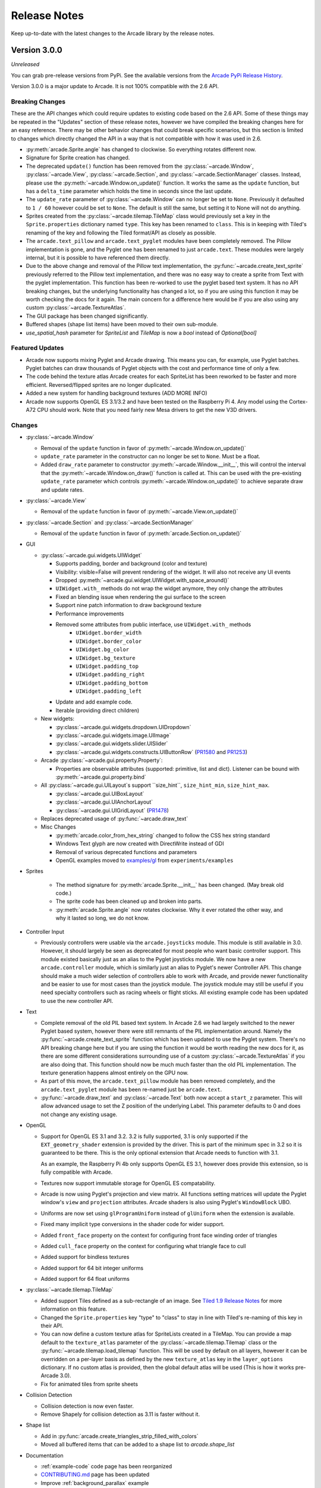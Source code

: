 .. _release_notes:

Release Notes
=============

Keep up-to-date with the latest changes to the Arcade library by the release notes.

Version 3.0.0
-------------

*Unreleased*

You can grab pre-release versions from PyPi. See the available versions from the
`Arcade PyPi Release History <https://pypi.org/project/arcade/#history>`_.

Version 3.0.0 is a major update to Arcade. It is not 100% compatible with the 2.6 API.

Breaking Changes
~~~~~~~~~~~~~~~~

These are the API changes which could require updates to existing code based on
the 2.6 API. Some of these things may be repeated in the "Updates" section of
these release notes, however we have compiled the breaking changes here for an
easy reference. There may be other behavior changes that could break specific
scenarios, but this section is limited to changes which directly changed the
API in a way that is not compatible with how it was used in 2.6.

* :py:meth:`arcade.Sprite.angle` has changed to clockwise. So everything rotates different now.
* Signature for Sprite creation has changed.
* The deprecated ``update()`` function has been removed from the
  :py:class:`~arcade.Window`, :py:class:`~arcade.View`,
  :py:class:`~arcade.Section`, and :py:class:`~arcade.SectionManager` classes.
  Instead, please use the :py:meth:`~arcade.Window.on_update()` function.
  It works the same as the ``update`` function, but has a ``delta_time``
  parameter which holds the time in seconds since the last update.
* The ``update_rate`` parameter of :py:class:`~arcade.Window` can no longer be set to ``None``. Previously it defaulted
  to ``1 / 60`` however could be set to ``None``. The default is still the same, but setting it to None will not do anything.
* Sprites created from the :py:class:`~arcade.tilemap.TileMap` class would previously set a key in the ``Sprite.properties`` dictionary
  named ``type``. This key has been renamed to ``class``. This is in keeping with Tiled's renaming of the key and following the Tiled
  format/API as closely as possible.
* The ``arcade.text_pillow`` and ``arcade.text_pyglet`` modules have been completely removed. The Pillow implementation is gone, and the
  Pyglet one has been renamed to just ``arcade.text``. These modules were largely internal, but it is possible to have referenced them directly.
* Due to the above change and removal of the Pillow text implementation, the :py:func:`~arcade.create_text_sprite` previously referred to
  the Pillow text implementation, and there was no easy way to create a sprite from Text with the pyglet implementation. This function has
  been re-worked to use the pyglet based text system. It has no API breaking changes, but the underlying functionality has changed a lot, so
  if you are using this function it may be worth checking the docs for it again. The main concern for a difference here would be if you
  are also using any custom :py:class:`~arcade.TextureAtlas`.
* The GUI package has been changed significantly.
* Buffered shapes (shape list items) have been moved to their own sub-module.
* `use_spatial_hash` parameter for `SpriteList` and `TileMap` is now a `bool` instead of `Optional[bool]`

Featured Updates
~~~~~~~~~~~~~~~~

* Arcade now supports mixing Pyglet and Arcade drawing. This means
  you can, for example, use Pyglet batches. Pyglet batches can draw thousands
  of Pyglet objects with the cost and performance time of only a few.
* The code behind the texture atlas Arcade creates for each SpriteList  has
  been reworked to be faster and more efficient. Reversed/flipped sprites are
  no longer duplicated.
* Added a new system for handling background textures (ADD MORE INFO)
* Arcade now supports OpenGL ES 3.1/3.2 and have been
  tested on the Raspberry Pi 4. Any model using the Cortex-A72
  CPU should work. Note that you need fairly new Mesa drivers
  to get the new V3D drivers.

Changes
~~~~~~~

* :py:class:`~arcade.Window`

  * Removal of the ``update`` function in favor of :py:meth:`~arcade.Window.on_update()`
  * ``update_rate`` parameter in the constructor can no longer be set to ``None``. Must be a float.
  * Added ``draw_rate`` parameter to constructor
    :py:meth:`~arcade.Window.__init__`, this will control the interval that the
    :py:meth:`~arcade.Window.on_draw()` function is called at. This can be used
    with the pre-existing ``update_rate`` parameter which controls
    :py:meth:`~arcade.Window.on_update()` to achieve separate draw and update rates.

* :py:class:`~arcade.View`

  * Removal of the ``update`` function in favor of :py:meth:`~arcade.View.on_update()`

* :py:class:`~arcade.Section` and :py:class:`~arcade.SectionManager`

  * Removal of the ``update`` function in favor of :py:meth:`arcade.Section.on_update()`

* GUI

  * :py:class:`~arcade.gui.widgets.UIWidget`

    * Supports padding, border and background (color and texture)
    * Visibility: visible=False will prevent rendering of the widget. It will also not receive any UI events
    * Dropped :py:meth:`~arcade.gui.widget.UIWidget.with_space_around()`
    * ``UIWidget.with_`` methods do not wrap the widget anymore, they only change the attributes
    * Fixed an blending issue when rendering the gui surface to the screen
    * Support nine patch information to draw background texture
    * Performance improvements
    * Removed some attributes from public interface, use ``UIWidget.with_`` methods
        * ``UIWidget.border_width``
        * ``UIWidget.border_color``
        * ``UIWidget.bg_color``
        * ``UIWidget.bg_texture``
        * ``UIWidget.padding_top``
        * ``UIWidget.padding_right``
        * ``UIWidget.padding_bottom``
        * ``UIWidget.padding_left``
    * Update and add example code.
    * Iterable (providing direct children)

  * New widgets:

    * :py:class:`~arcade.gui.widgets.dropdown.UIDropdown`
    * :py:class:`~arcade.gui.widgets.image.UIImage`
    * :py:class:`~arcade.gui.widgets.slider.UISlider`
    * :py:class:`~arcade.gui.widgets.constructs.UIButtonRow` (`PR1580 <https://github.com/pythonarcade/arcade/pull/1580>`_ and `PR1253 <https://github.com/pythonarcade/arcade/pull/1253>`_)

  * Arcade :py:class:`~arcade.gui.property.Property`:

    * Properties are observable attributes (supported: primitive, list and dict).
      Listener can be bound with :py:meth:`~arcade.gui.property.bind`

  * All :py:class:`~arcade.gui.UILayout`s support ``size_hint``, ``size_hint_min``, ``size_hint_max``.

    * :py:class:`~arcade.gui.UIBoxLayout`
    * :py:class:`~arcade.gui.UIAnchorLayout`
    * :py:class:`~arcade.gui.UIGridLayout` (`PR1478 <https://github.com/pythonarcade/arcade/pull/1478>`_)

  * Replaces deprecated usage of :py:func:`~arcade.draw_text`

  * Misc Changes

    * :py:meth:`arcade.color_from_hex_string` changed to follow the CSS hex string standard
    * Windows Text glyph are now created with DirectWrite instead of GDI
    * Removal of various deprecated functions and parameters
    * OpenGL examples moved to
      `examples/gl <https://github.com/pythonarcade/arcade/tree/development/arcade/examples/gl>`_
      from ``experiments/examples``

* Sprites

    * The method signature for :py:meth:`arcade.Sprite.__init__` has been changed. (May break old code.)
    * The sprite code has been cleaned up and broken into parts.
    * :py:meth:`arcade.Sprite.angle` now rotates clockwise. Why it ever rotated
      the other way, and why it lasted so long, we do not know.

* Controller Input

  * Previously controllers were usable via the ``arcade.joysticks`` module. This
    module is still available in 3.0.
    However, it should largely be seen as deprecated for most people who want
    basic controller support. This module existed basically just as an alias to
    the Pyglet joysticks module. We now have a new ``arcade.controller`` module,
    which is similarly just an alias to Pyglet's newer
    Controller API. This change should make a much wider selection of controllers
    able to work with Arcade, and provide newer functionality and be
    easier to use for most cases than the joystick module. The joystick module
    may still be useful if you need specialty controllers such as racing
    wheels or flight sticks. All existing example code has been updated to use
    the new controller API.

* Text

  * Complete removal of the old PIL based text system. In Arcade 2.6 we had largely switched to the newer Pyglet based system, however
    there were still remnants of the PIL implementation around. Namely the :py:func:`~arcade.create_text_sprite` function which has been
    updated to use the Pyglet system. There's no API breaking change here but if you are using the function it would be worth reading the
    new docs for it, as there are some different considerations surrounding use of a custom :py:class:`~arcade.TextureAtlas` if you are also
    doing that. This function should now be much much faster than the old PIL implementation. The texture generation happens almost entirely on
    the GPU now.
  * As part of this move, the ``arcade.text_pillow`` module has been removed completely, and the ``arcade.text_pyglet`` module has been re-named
    just be ``arcade.text``.
  * :py:func:`~arcade.draw_text` and :py:class:`~arcade.Text` both now accept a ``start_z`` parameter. This will allow advanced usage to set the Z
    position of the underlying Label. This parameter defaults to 0 and does not change any existing usage.

* OpenGL

  * Support for OpenGL ES 3.1 and 3.2. 3.2 is fully supported, 3.1 is only supported if the ``EXT_geometry_shader`` extension
    is provided by the driver. This is part of the minimum spec in 3.2 so it is guaranteed to be there. This is the only optional
    extension that Arcade needs to function with 3.1.

    As an example, the Raspberry Pi 4b only supports OpenGL ES 3.1, however does provide this extension, so is fully compatible
    with Arcade.
  * Textures now support immutable storage for OpenGL ES compatability.
  * Arcade is now using Pyglet's projection and view matrix.
    All functions setting matrices will update the Pyglet window's
    ``view`` and ``projection`` attributes. Arcade shaders is also using Pyglet's ``WindowBlock`` UBO.
  * Uniforms are now set using ``glProgramUniform`` instead of ``glUniform``
    when the extension is available.
  * Fixed many implicit type conversions in the shader code for wider support.
  * Added ``front_face`` property on the context for configuring front face winding order of triangles
  * Added ``cull_face`` property on the context for configuring what triangle face to cull
  * Added support for bindless textures
  * Added support for 64 bit integer uniforms
  * Added support for 64 float uniforms

* :py:class:`~arcade.tilemap.TileMap`

  * Added support Tiles defined as a sub-rectangle of an image. See
    `Tiled 1.9 Release Notes <https://www.mapeditor.org/2022/06/25/tiled-1-9-released.html>`_ for more information on
    this feature.
  * Changed the ``Sprite.properties`` key "type" to "class" to stay in line with Tiled's re-naming of this key in their
    API.
  * You can now define a custom texture atlas for SpriteLists created in a TileMap. You can provide a map default to
    the ``texture_atlas`` parameter of the :py:class:`~arcade.tilemap.Tilemap` class or the
    :py:func:`~arcade.tilemap.load_tilemap` function. This will be used by default on all
    layers, however it can be overridden on a per-layer basis as defined by the new ``texture_atlas`` key in the
    ``layer_options`` dictionary.
    If no custom atlas is provided, then the global default atlas will be used (This is how it works pre-Arcade 3.0).
  * Fix for animated tiles from sprite sheets

* Collision Detection

  * Collision detection is now even faster.
  * Remove Shapely for collision detection as 3.11 is faster without it.

* Shape list

  * Add in :py:func:`arcade.create_triangles_strip_filled_with_colors`
  * Moved all buffered items that can be added to a shape list to `arcade.shape_list`

* Documentation

  * :ref:`example-code` code page has been reorganized
  * `CONTRIBUTING.md <https://github.com/pythonarcade/arcade/blob/development/CONTRIBUTING.md>`_ page has been updated
  * Improve :ref:`background_parallax` example

Special thanks to
`Einar Forselv <https://github.com/einarf>`_
`Darren Eberly <https://github.com/Cleptomania>`_,
`pushfoo <https://github.com/pushfoo>`_,
`Maic Siemering <https://github.com/eruvanos>`_,
`Cleptomania <https://github.com/Cleptomania>`_,
`Aspect1103 <https://github.com/Aspect1103>`_,
`Alejandro Casanovas <https://github.com/janscas>`_,
`Ibrahim <https://github.com/Ibrahim2750mi>`_,
`Andrew <https://github.com/cspotcode>`_,
`Alexander <https://github.com/ccntrq>`_,
`kosvitko <https://github.com/kosvitko>`_,
and
`pvcraven <https://github.com/pvcraven>`_
for their contributions to this release. Also, thanks to everyone on the
`Pyglet`_ team! We depend heavily on Pyglet's continued development.

Version 2.6.16
--------------

*Released 2022-Sept-24*

* Support Tiled 1.9 via PyTiled Parser 2.2.0 (`#1324 <https://github.com/pythonarcade/arcade/issues/1324>`_)
* Headless rendering with EGL should now work again
* Fix code highlights in two examples
* Fix data tables in quick index. (`#1312 <https://github.com/pythonarcade/arcade/issues/1312>`_)
* Fix issues running in headless mode
* Update pymunk physics engine to return pre handler (`#1322 <https://github.com/pythonarcade/arcade/issues/1322>`_)
* Bump Pyglet version to 2.0dev23
* Few PEP-8 fixes
* Fix perspective example

*Note:* Development continues on version 2.7, which will be another leap
forward in Arcade development. Feel free to check out the 'development' branch
for the 2.7 changes.

Version 2.6.15
--------------

*Released 2022-Jun-03*

* Pin Pygments version to get around a Pygments/Furo incompatibility.
  (`#1224 <https://github.com/pythonarcade/arcade/issues/1224>`_).
* Fix Google analytics ID
* Bump Pyglet version to 2.0.dev18. (Thanks Pyglet!)
* Fix API colors for Furo theme

Version 2.6.14
--------------

*Released 2022-May-18*

* Various Improvements

  * Allow specifying hit box parameters in :py:func:`~arcade.load_textures` and
    :py:func:`~arcade.load_spritesheet`
  * :py:class:`~arcade.Camera` should no longer apply zoom on the z axis
  * Promote using :py:meth:`arcade.View.on_show_view` in examples
    and tutorials
  * The arcade window and views now expose :py:meth:`arcade.Window.on_enter`
    :py:meth:`arcade.Window.on_leave`. These events are triggered
    when the mouse enters and leaves the window area.
  * Sections should now also support mouse enter/leave events
  * Hit box calculation methods should raise a more useful
    error message when the texture is not RGBA.
  * Slight optimization in updating sprite location in SpriteList
  * Removed all remaining references to texture transforms
  * Removed the broken ``Sprite.__lt__`` method
  * Added :py:func:`~arcade.get_angle_radians`
  * Removed ``Texture.draw_transformed``
  * Add support for changing the pitch while playing a sound. See the `speed` parameter in
    :py:func:`arcade.play_sound`.
  * Set better blending defaults for arcade GUI
  * Can now create a texture filled with a single color. See :py:meth:`Texture.create_filled`.
    The Sprite class will use this when creating a solid colored sprite.
  * Bump version numbers of Sphinx, Pillow to current release as of 17-May.
  * Bump Pyglet version to 2.0.dev16. (Thanks Pyglet!)

* Shadertoy

  * Added ``Shadertoy.delta_time`` alias for ``time_delta`` (``iTimeDelta``)
  * Support the ``iFrame`` uniform. Set frame using the
    :py:attr:`arcade.experimental.ShadertoyBase.frame` attribute
  * Support the ``iChannelTime`` uniform. Set time for each individual channel using
    the :py:attr:`arcade.experimental.ShadertoyBase.channel_time` attribute.
  * Support the ``iFrameRate`` uniform. Set frame rate using the
    :py:attr:`arcade.experimental.ShadertoyBase.frame_rate` attribute
  * Support the ``iDate`` uniform. This uniform will be automatically
    set. See :py:meth:`arcade.experimental.ShadertoyBase._get_date`
  * Support the ``iChannelResolution`` uniform. This uniform will be automatically set
  * Added example using video with shadertoy
  * Improve Shadertoy docstrings + unit tests

* Docs / Tutorials / Examples

  * Updated install docs
  * Added tutorial for compiling an arcade game with Nuika
  * Improved/extended shadertoy tutorials
  * Added example using textures with shadertoy
  * Added sprite rotation examples
  * Clarified the difference between :py:meth:`arcade.View.on_show_view`
    and :py:meth:`arcade.View.on_show`
  * Improved UIManager docstrings
  * Various annotation and docstring improvements
  * Fixed several broken links in docs
  * We're now building PDF/EPUB docs

* OpenGL

  * Added new method for safely setting shader program uniforms: 
    :py:meth:`arcade.gl.Program.set_uniform_safe`. This method will
    ignore ``KeyError`` if the uniform doesn't exist. This is
    often practical during development because most GLSL compilers/linkers
    will remove uniforms that is determined to not affect the outcome
    of a shader.
  * Added new method for safely setting a uniform array:
    :py:meth:`arcade.gl.Program.set_uniform_array_safe`.
    This is practical during development because uniform arrays
    are in most cases shortened by GLSL compiler if not all
    array indices are used by the shader.
  * Added :py:attr:`arcade.gl.Texture.swizzle`. This can be used
    to reorder how components are read from the texture by a shader
    making it easy to crate simple effects or automatically
    convert BGR pixel formats to RGB when needed.
  * Added ray marching example with fragment shader
  * Allow reading framebuffer data with 2 and 4 byte component sizes
  * Simplified texture atlas texture coordinates to make them
    easier to use in custom shaders.
  * Support dumping the atlas texture as RGB
  * Support dumping the atlas texture with debug lines
    showing texture borders
  * We no longer check ``GL_CONTEXT_PROFILE_MASK`` due to
    missing support in older drivers. Especially GL 3.1 drivers
    that can in theory run arcade
  * Various shader cleanups

* Experimental

  * Added a simple profiler class

Special thanks to
`Vincent Poulailleau <https://github.com/vpoulailleau>`_
`Ian Currie <https://github.com/iansedano>`_
`Mohammad Ibrahim <https://github.com/Ibrahim2750mi>`_,
`pushfoo <https://github.com/pushfoo>`_,
`Alejandro Casanovas <https://github.com/janscas>`_,
`Darren Eberly <https://github.com/Cleptomania>`_,
`pvcraven <https://github.com/pvcraven>`_
and
`Einar Forselv <https://github.com/einarf>`_
for their contributions to this release. Also, thanks to everyone on the Pyglet team! We depend heavily on
Pyglet's continued development.

Version 2.6.13
--------------

*Released 2022-Mar-25*

* New Features

  * Arcade can now run in headless mode on linux servers opening
    more possibilities for users in for example the data science
    community (`#1107 <https://github.com/pythonarcade/arcade/issues/1107>`_).
    See :ref:`headless` for more information.

* Bugfixes

  * The random text glitching issue especially affecting users with iGPUs
    is finally resolved in pyglet. For that reason we have upgraded to
    the pyglet 2.0a2 release.
  * Fixed an issue causing :py:func:`arcade.draw_circle_filled` and
    :py:func:`arcade.draw_circle_outline` to always render with 3 segments
    on some iGPUs.
  * Fixed an issue causing interactive widgets to unnecessarily re-draw when
    hovering or pressing them. This could cause performance issues.
  * SectionManager's ``on_show_view`` was never called when showing a view

* Various Improvements

  * :py:func:`arcade.load_font` now supports resource handles
  * :py:class:`~arcade.PhysicsEngineSimple` can now take an iterable of wall spritelists
  * Sprite creation is now ~6-8% faster.
  * Removed warning about missing shapely on startup
  * Window titles are now optional. If no window title is specified
    the title will be the absolute path to the python file it was created in.
    This was changed because of the new headless mode.
  * Removed ``arcade.quick_run``. This function had no useful purpose.
  * Added clear method to UIManager (`#1116 <https://github.com/pythonarcade/arcade/pull/1116>`_)
  * Updated from Pillow 9.0.0 to 9.0.1

* Tilemap

  * Rectangle objects which are empty(have no width or height) will now be automatically
    converted into single points.
  * The Tile ID of a sprite can be access with ``sprite.properties["tile_id"]``. This refers
    to the local ID of the tile within the Tileset. This value can be used to get the tile info
    for a given Sprite created from loading a tilemap.

* Docs

  * Added python version support info to install instructions (`#1122 <https://github.com/pythonarcade/arcade/pull/1122>`_)
  * Fixed typo in :py:func:`~arcade.Sprite.append_texture` docstring(`#1126 <https://github.com/pythonarcade/arcade/pull/1126>`_)
  * Improved the raycasting tutorial (`#1124 <https://github.com/pythonarcade/arcade/issues/1124>`_)
  * Replace mentions of 3.6 on Linux install page (`#1129 <https://github.com/pythonarcade/arcade/pull/1129>`_)
  * Fix broken links in the homepage (`#1139 <https://github.com/pythonarcade/arcade/pull/1130>`_)
  * Lots of other improvements to docstrings throughout the code base
  * General documentation improvements

* OpenGL

  * :py:class:`arcade.gl.Geometry` now supports transforming to multiple buffers.
  * Added and improved examples in ``experimental/examples``.
  * Major improvements to API docs

Special thanks to
`Mohammad Ibrahim <https://github.com/Ibrahim2750mi>`_,
`pushfoo <https://github.com/pushfoo>`_,
`Alejandro Casanovas <https://github.com/janscas>`_,
`Maic Siemering <https://github.com/eruvanos>`_,
`Cleptomania <https://github.com/Cleptomania>`_,
`pvcraven <https://github.com/pvcraven>`_
and
`einarf <https://github.com/einarf>`_
for their contributions to this release. Also, thanks to everyone on the Pyglet team! We depend heavily on
Pyglet's continued development.

Version 2.6.12
--------------

*Released 2022-Mar-20*

* General:

  * Bugfix: :py:func:`~arcade.check_for_collision_with_list` selected
    the wrong collision algorithm. This could affect performance.
  * Bugfix: GPU collision detection show now work on older MacBooks
  * Added :py:meth:`arcade.Text.draw_debug` that will visualize
    the content area of the text and the anchor point. This
    can be useful to understand the text anchoring.
  * :py:class:`arcade.Text` now has a ``left``, ``right`` ``top``
    and ``bottom`` attribute for getting the pixel locations
    of the content borders.
  * Added performance warning for :py:func:`arcade.draw_text`.
    Using :py:class:`arcade.Text` is a lot faster. We have
    also promoted the use of text objects in examples.
  * Removed the deprecated ``arcade.create_text`` function
  * ``UITextureButton.texture_pressed`` now returns the pressed texture,
    not the texture

* Documentation

  * Work on :ref:`shader_toy_tutorial_glow`.
  * Docstring improvements throughout the code base
  * Many examples are cleaned up

* OpenGL

  * :py:class:`arcade.gl.Buffer` is guaranteed to contain
    zero byte values on creation.
  * Expose :py:class:`~arcade.gl.context.Limits` in :py:attr:`arcade.gl.Context.info`
    and document all limit values
  * Added limit: ``MAX_TRANSFORM_FEEDBACK_SEPARATE_ATTRIBS``
  * :py:meth:`arcade.gl.Buffer.read` now reads the correct
    number of bytes when only ``offset`` parameter is passed.
  * Improved compute shader examples
  * Support uniform blocks in compute shaders
  * Bug: :py:attr:`arcade.gl.Context.enabled` now properly
    reverts to the original context flags
  * Many docstring improvements in the ``arcade.gl`` module
  * Bugfix: Query objects ignored creation parameters
  * :py:class:`arcade.gl.ComputeShader` is now part of the gl module
  * :py:class:`arcade.gl.ComputeShader` was added to docs
  * Expose and document :py:class:`arcade.gl.context.ContextStats`

Special thanks to
`MrWardKKHS <https://github.com/MrWardKKHS>`_,
`pvcraven <https://github.com/pvcraven>`_ and
`einarf <https://github.com/einarf>`_
for their contributions to this release. Also, thanks to everyone on the Pyglet team! We depend heavily on
Pyglet's continued development.

Also thanks to:

* `DragonMoffon <https://github.com/DragonMoffon>`_ for arcade.gl testing and feedback
* `bunny-therapist <https://github.com/bunny-therapist>`_ discovering collision bug
* `Robert Morris <https://github.com/morrissimo>`_ for making us aware of the MacBook issue

Version 2.6.11
--------------

*Released 2022-Mar-17*

* Sections - Add support to divide window into sections.
  (Thanks `janscas <https://github.com/janscas>`_ for the contribution.)

  * Add :class:`arcade.Section` to the API.
  * Add :class:`arcade.SectionManager` to the API.
  * Add examples on how to use: :ref:`section_examples`

* New Example Code:

  * Add parallax example: :ref:`background_parallax`.
  * Add GUI flat button styling example: :ref:`gui_flat_button_styled`.
  * Add :ref:`perspective` example.

* New functionality:

  * Add :func:`arcade.get_angle_degrees` function.
  * Add easing functions and example. See :ref:`easing_example_1` and :ref:`easing_example_2`.
  * Add :meth:`arcade.Sprite.facePoint` to face sprite towards a point.

* Fixes:

  * Fixed issue `#1074 <https://github.com/pythonarcade/arcade/issues/1074>`_
    to prevent a crash when opening a window.
  * Fixed issue `#978 <https://github.com/pythonarcade/arcade/issues/978>`_,
    copy button in examples moved to the left to prevent it disappearing.
  * Fixed issue `#967 <https://github.com/pythonarcade/arcade/issues/967>`_,
    CRT example now pulls from resources so people don't have to download image to try it out.
  * PyMunk sample map now in resources so people don't have to download it.
  * :func:`arcade.draw_points` no longer draws the points twice, improving performance.

* Documentation:

  * Update :ref:`pygame-comparison`.
  * Improve ``Sprite.texture`` docs.
  * When building Arcade docs, script now lets us know what classes don't have docstrings.
  * Spelling/typo fixes in docs.

* Misc:

  * Update :class:`arcade.Sprite` to use decorators to declare properties instead of the older method.
  * `#1095 <https://github.com/pythonarcade/arcade/issues/1095>`_,
    Improvements to :class:`arcade.Text` and its documentation.
    We can now also get the pixel size of a Text contents though ``content_width``,
    ``content_height`` and ``content_size``.
  * Force GDI text on windows until direct write is more mature.
  * Optimized text rendering and text rotation
  * :py:func:`arcade.draw_text` and :py:class:`arcade.Text` objects
    now accepts any python object as text and converts it into
    a string internally if needed.
  * :py:class:`~arcade.SpriteList` now exposes several new members
    that used to be private. These are lower level members related
    to the underlying geometry of the spritelist and can be used
    by custom shaders to do interesting things blazingly fast.
    SpriteList interaction example with shaders can be found in the
    experimental directory.
    Members include :py:meth:`~arcade.SpriteList.write_sprite_buffers_to_gpu`,
    :py:attr:`~arcade.SpriteList.geometry`,
    :py:attr:`~arcade.SpriteList.buffer_positions`,
    :py:attr:`~arcade.SpriteList.buffer_sizes`,
    :py:attr:`~arcade.SpriteList.buffer_textures`,
    :py:attr:`~arcade.SpriteList.buffer_colors`,
    :py:attr:`~arcade.SpriteList.buffer_angles` and
    :py:attr:`~arcade.SpriteList.buffer_indices`

* OpenGL:

  * Added support for indirect rendering. This is an OpenGL 4.3 feature.
    It makes us able to render multiple meshes in the the same draw call
    providing significant speed increases in some use cases.
    See :py:meth:`arcade.gl.Geometry.render_indirect` and examples
    in the experimental directory.
  * Added support for unsigned integer uniform types
  * ``arcade.gl.Geometry.transform`` no longer takes a mode parameter.


Special thanks to
`einarf <https://github.com/einarf>`_,
`eruvanos <https://github.com/eruvanos>`_,
`janscas <https://github.com/janscas>`_,
`MrWardKKHS <https://github.com/MrWardKKHS>`_,
`DragonMoffon <https://github.com/DragonMoffon>`_,
`pvcraven <https://github.com/pvcraven>`_,
for their contributions to this release. Also, thanks to everyone on the Pyglet team! We depend heavily on
Pyglet's continued development.

Version 2.6.10
--------------

*Released 2022-Jan-29*

* Sprites

  * Collision checking against one or more sprite lists
    can use the GPU via a 'transform' for much better performance.
    The :meth:`arcade.check_for_collision_with_list` and :meth:`arcade.check_for_collision_with_lists`
    methods now support selection between spatial, GPU, and CPU methods of detection.
  * Added :py:meth:`~arcade.SpriteList.clear` for resetting/clearing a spritelist. This will iterate
    and remove all sprites by default, or do a faster `O(1)` clear. Please read the api docs
    to find out what version fits your use case.
  * :py:class:`~arcade.SpriteList` now supports setting a global color and alpha value.
    The new :py:attr:`~arcade.SpriteList.color`, :py:attr:`~arcade.SpriteList.color_normalized`,
    :py:attr:`~arcade.SpriteList.alpha` and :py:attr:`~arcade.SpriteList.alpha_normalized`
    will affect every sprite in the list. This global color value is multiplied by the
    individual sprite colors. 
  * The :py:class:`~arcade.Sprite` initializer now also accepts ``None`` value for ``hit_box_algorithm``
    in line with the underlying texture method.
  * Fixed a bug causing sprites to have incorrect scale when passing a texture
    during creation.
  * Removed the texture transform feature in sprites. This feature no longer
    makes sense since arcade 2.6.0 due to the new texture atlas feature.

* Tiled Maps

  * Fixed issue `#1068 <https://github.com/pythonarcade/arcade/issues/1068>`_
    (#1069) where loaded rectangular hit box was wrong.
  * Add better error for infinite tile maps
  * Added ``SpriteList.properties`` and properties from Image and Tile layers will automatically be
    loaded into that when loading a Tiled map

* General

  * ``Window.current_camera`` will now hold a reference to the currently active camera.
    This will be set when calling :py:meth:`arcade.Camera.use`, if no camera is active
    then it will be ``None``.
  * ``Window.clear`` can now clear a sub-section of the screen through
    the new optional ``viewport`` parameter.
  * :py:meth:`arcade.Window.clear` can now take normalized/float color values
  * The new :py:meth:`arcade.View.clear` method now clears the current window. This can
    be used as a shortcut :py:meth:`arcade.Window.clear` when inside of a View class.
  * Add support for custom resource handles
  * Add support for anisotropic filtering with textures.
  * Clearing the window should always clear the entire window
    regardless of camera / viewport setup (unless a scissor box is set)

* Documentation

  * Change examples so instead of ``arcade.start_render()`` we use ``self.clear()``.
    The start render function was confusing people.
    `#1071 <https://github.com/pythonarcade/arcade/issues/1071>`_
  * Fix a bunch of links that were incorrectly pointing to old pvcraven instead of pythonarcade.
    `#1063 <https://github.com/pythonarcade/arcade/issues/1063>`_
  * Update pyinstaller instructions
  * Various documentation improvements and updates

* ``arcade.gl``

  * Fixed a bug were out attributes in transforms was not properly detected
    with geometry shaders
  * Fixed a bug were specifying vertex count wasn't possible with transforms when
    the vertex array has an index buffer bound.
  * The :py:class:`~arcade.gl.Query` object now allows for selecting what specific queries should be performed
  * Fixed a issue causing the wrong garbage collection mode to activate during context creation
  * Viewport values for the default framebuffer now applies pixel ratio by default
  * Scissor values for the default framebuffer now applies pixel ratio by default

* ``arcade.gui``

  * :py:class:`~arcade.gui.UIBoxLayout` supports now align in constructor (changing later requires a `UIBoxLayout.trigger_full_render()`).
  * :py:class:`~arcade.gui.UIBoxLayout` supports now space_between in constructor.
  * :py:class:`~arcade.gui.UIManager` fix #1067, consume press and release mouse events
  * UIManager :py:meth:`~arcade.gui.UIManager.add()` returns added child
  * UILayout :py:meth:`~arcade.gui.UILayout.add()` returns added child
  * UIWidget :py:meth:`~arcade.gui.UIWidget.add()` returns added child
  * New method in UIManager: :py:meth:`~arcade.gui.UIManager.walk_widgets()`
  * New method in UIManager: :py:meth:`~arcade.gui.UIManager.get_widgets_at()`
  * New method in UIWidget: :py:meth:`~arcade.gui.UIWidget.move()`

Special thanks to
`Cleptomania <https://github.com/Cleptomania>`_,
`einarf <https://github.com/einarf>`_,
`eruvanos <https://github.com/eruvanos>`_,
`nrukin <https://github.com/nrukin>`_,
`Jayman2000 <https://github.com/Jayman2000>`_,
`pvcraven <https://github.com/pvcraven>`_,
for their contributions to this release. Also, thanks to everyone on the Pyglet team! We depend heavily on
Pyglet's continued development.

Version 2.6.9
-------------

*Released on 2022-Jan-13*

* Bump version of Pillow from 8.4 to 9.0.0 due to security vulnerability in Pillow.

Version 2.6.8
-------------

*Released on 2021-Dec-25*

* The `Shapely <https://shapely.readthedocs.io/en/latest/>`_ library is now optional.
  The shapely library uses native code to make operations
  such as collision detection and some other geometry operations faster. However they have not
  updated their binaries to support Python 3.10 on macOS and Windows. If Shapely is installed,
  Arcade will use that library. Otherwise it will fall back to slower, but Python-only code.
  See: https://github.com/shapely/shapely/issues/1215
* :class:`~arcade.TileMap` changes:

  There are no API changes to the TileMap class, however full support for TMX maps, TSX tilesets, and TX object templates
  has been added thanks to pytiled-parser 2.0. You should be able to load these formats with 0 change to your code, and use
  all the same features that were available with JSON maps.

  This update also includes the ability to cross-load JSON and TMX maps/tilesets. Meaning you can have a JSON map load a TSX tileset,
  or have a TMX map load a JSON tileset.

  You don't ever need to explicitly set or configure a format to use, it will be automatically determined based on the file you pass
  in. It is determined based on the actual content of the file, and not the filetype, so if you give it a ``.json`` file that actually
  contains TMX, or vice versa, it will still work without problem.

* Update `Pyglet`_ to 2.0.dev13 which fixes a bug where  ``on_resize`` wasn't getting called.
* Added a `compute shader tutorial <https://api.arcade.academy/en/development/tutorials/compute_shader/index.html>`_.

Special thanks to
`Cleptomania <https://github.com/Cleptomania>`_,
`einarf <https://github.com/einarf>`_,
`pvcraven <https://github.com/pvcraven>`_,
for their contributions to this release. Also, thanks to everyone on the Pyglet team! We depend heavily on
Pyglet's continued development.

Version 2.6.7
-------------

*Released on 2021-Dec-15*

* This version updates Pyglet to 2.0dev12. Programs WILL NOT RUN with prior versions of Pyglet.

* :class:`~arcade.Window` changes:

  * Added ``enable_polling`` option to constructor. If enabled then ``window.keyboard`` and ``window.mouse``
    will be activated and able to be used to poll input by accessing them as if they were a dictionary.
    This option is enabled by default. See  `#1038 <https://github.com/pythonarcade/arcade/issues/1038>`_
    
    ``window.keyboard`` can be polled using the values from ``arcade.key``.

    ``window.mouse`` can be polled using the following values:

      * 1: Left click
      * 2: Right click
      * 3: Middle click
      * "x": X position
      * "y": Y position

* :class:`~arcade.Camera` changes:

  * Defaults the viewport width and height to the window size if they are set to 0 now, since you cannot have
    a size of 0 in any direction due to projection calculation. This means that if you do not provide those arguments
    to the constructor it will default to the window size. See  `#1041 <https://github.com/pythonarcade/arcade/issues/1041>`_

* :class:`~arcade.tilemap.TileMap` changes:

  * Added support for layer position offsets. This allows passing a tuple containing an X and Y offset that will be applied to
    each Sprite/Object within the layer. You can set this via an ``offset`` parameter in the ``layer_options`` dict, or you can
    supply a global offset to the map which will be applied to all layers via the ``offset`` parameter of either ``arcade.load_tilemap``
    or to the TileMap constructor directly. Layer specific offsets will override the global default if both are set.
    See  `#1048 <https://github.com/pythonarcade/arcade/issues/1048>`_

  * Added a new error message for JSONDecodeError exceptions, a common problem when tilesets are TSX but maps are JSON.
    This change simply provides a more clear error of the most likely cause of the problem so users don't have to dig as much.

* Text

  * Reverted the extra guards around text rendering that was implemented in 2.6.6. This turned out to cause slowdowns where
    text was being used heavily. Work is still ongoing to fix the remaining issues with text.

* Docs Fixes:

  * See  `#1033 <https://github.com/pythonarcade/arcade/issues/1033>`_ and  `#1046 <https://github.com/pythonarcade/arcade/issues/1046>`_
  * `#1043 <https://github.com/pythonarcade/arcade/issues/1043>`_ Update moving platforms example.

Special thanks to
`Cleptomania <https://github.com/Cleptomania>`_,
`einarf <https://github.com/einarf>`_,
`pvcraven <https://github.com/pvcraven>`_,
`mlr07 <https://github.com/mlr07>`_,
`pushfoo <https://github.com/pushfoo>`_,
for their contributions to this release. Also, thanks to everyone on the Pyglet team! We depend heavily on
Pyglet's continued development.

Version 2.6.6
-------------

*Released on 2021-Dec-04*

* :class:`~arcade.TileMap` changes:

  * Added ``tiled_map`` parameter to init function of TileMap class. It allows to pass an already parsed map from 
    from pytiled-parser to it. Previously it could only be used with raw files and would handle the parsing automatically.
    If a pre-parsed map is passed to this, the ``map_file`` parameter will simply be ignored. This addition makes working
    with pre-parsed maps from a World file possible.

* Text

  * Added extra guards around text rendering calls to hopefully reduce
    glitchy text rendering. Work is still ongoing to fix the remaining issues with text.

* Window:
  
  * Added ``samples`` parameter so user can specify antialiasing quality.
  * The arcade window should fall back to no antialiasing if the window
    creation fails. Some drivers/hardware don't support it. For example
    when running arcade in WSL or services like Repl.it.

* SpriteList

  * Optimization: Empty spritelists created before the window or created with ``lazy=True``
    no longer automatically initialize internal OpenGL resources for empty
    spritelists and will instead immediately leave the ``draw()`` method.

* UI

  * Add experimental UI styles dataclasses for UIWidget styling.
  * Add UISlider, which provides a general slider element with some basic functionality
  * Fix UIInputText rendering

* Sound

  * Pyglet audio drivers can now be overridden using the ``ARCADE_SOUND_BACKENDS``
    environment variable for debug purposes. It expects a comma separated string
    with driver names.

* OpenGL

  * From version 2.6.6 Arcade is no longer using the ``auto`` garbage collection
    mode for OpenGL resources. This mode has the same behavior as the Python
    garbage collection. Instead we're now using the ``context_gc`` mode were
    resources are released every time ``Window.flip()`` is called (every frame by default).
    This solves many problems such as threads in your project or external libraries
    suddenly trying to garbage collect OpenGL objects while this is only possible
    in the main thread. This should not cause any problems for most users.
  * Added ``Context.copy_framebuffer``. This can be used to copy framebuffers
    with or without multisampling to another framebuffer. This makes us able
    to do offscreen rendering with multisampling.
  * ``Texture`` s can now be created with multisampling by passing the ``samples``
    parameter. This should only be used for attachments to framebuffers.
    The ``Texture`` object now also has a ``samples`` property (read only).

* Examples

  * Update mini-map example
  * Update scrolling camera example
  * Update google analytics code in docs
  * Remove some less-than-useful examples in the example code section
  * Update platformer example
  * Update windows install instructions
  * Update sample games to show more sample games
  * Improve CRT filter tutorial
  * New example code on how to follow a path
  * Added Game of Life example using shaders

* Documentation

  * Added API docs for ``arcade.gl``
  * ``ArcadeContext`` should now show inherited members
  * Edge artifact page now encourage using ``pixelated`` argument instead of importing
    OpenGL enums from pyglet

Special thanks to
`einarf <https://github.com/einarf>`_,
`pvcraven <https://github.com/pvcraven>`_,
`Cleptomania <https://github.com/Cleptomania>`_,
`eruvanos <https://github.com/eruvanos>`_,
for their contributions to this release. Also, thanks to everyone on the Pyglet team! We depend heavily on
Pyglet's continued development.

Version 2.6.5
-------------

*Released on 2021-Nov-5*

* Increased pyglet's default atlas size for text glyphs to remove text
  flickering and various other artifacts. This issue will be fixed
  in future versions of pyglet.
* Fixed as issue causing all sprites to use the same texture on some Macs.
* Improved doc for setting the viewport.

Special thanks to
`einarf <https://github.com/einarf>`_,
`pushfoo <https://github.com/pushfoo>`_,
for their contributions to this release.

Version 2.6.4
-------------

*Released on 2021-Nov-3*

* Python 3.10 updates. Dependent library versions have been updated to
  include Python 3.10 support. All libraries appear to support 3.10 except
  Shapely 1.8.0 on the Windows platform. Until those binaries are released,
  3.10 support for Windows is still not there.
* :class:`~arcade.SpriteList` additions:

  * A ``visible`` attribute has been added to this class. If set to ``False``, when calling ``draw()`` on the SpriteList it
    will simply return and do nothing. Causing the SpriteList to not be drawn. 
  * SpriteList now has a ``lazy`` (bool) parameter causing it to not create internal OpenGL resources
    until the first draw call or until SpriteList's :meth:`~arcade.SpriteList.initialize` is called. This means that
    sprite lists and sprites can now be created in threads.
  * Fixes/optimized :py:meth:`~arcade.SpriteList.reverse` and :py:meth:`~arcade.SpriteList.shuffle` methods.
  * Added :py:meth:`~arcade.SpriteList.sort` method. This is identical to Python's ``list.sort``
    but are many times faster sorting your sprites.
  * Removed noisy warning message when spritelists were created before the window
  * Fixed an issue with :py:meth:`~arcade.SpriteList.insert` when trying to insert sprites past
    an index greater than the current length. It could cause inserted sprites to be invisible.

* :class:`~arcade.Sprite` changes:

  * Added :py:attr:`arcade.Sprite.visible` property for quickly making sprites visible/invisible. This is simply
    a shortcut for changing the alpha value.
  * Optimization: Sprites should now take ~15% less memory and be ~15% faster to create
  * :py:class:`~arcade.SpriteCircle` and :py:class:`SpriteSolidColor` textures are now cached internally
    for better performance.

* :class:`~arcade.PhysicsEnginePlatformer` Optimization:

  A ``walls`` parameter has been added to this class. The new intention for usage of this class is for static(non-moving)
  sprites to be sent to the ``walls`` parameter, while moving platforms should be sent to the ``platforms`` parameter. Properly
  differentiating between these parameters can result in extreme performance benefits. Sprites added to ``platforms`` are
  O(n) whereas Sprites added to ``walls`` are O(1). This has been tested with anywhere from 100 to 500k+ Sprites, and the
  physics engine shows no measurable difference between those scenarios.

  We have also removed the ability to send a single Sprite to the ``platforms``, ``ladders``, and ``walls`` parameters of this class.
  This is a use case which results in some improper usage and unnecessary slowdowns. These parameters will now only accept SpriteLists
  or an iterable such as a list containing SpriteLists. If you are currently using this functionality, you just need to add your Sprite
  to a SpriteList and provide that instead.

  The simple platformer tutorial has already been updated to make use of this optimization.

* :class:`~arcade.Scene` is additions:

  * The Scene class is now sub-scriptable, previously in order to retrieve a SpriteList from Scene, you needed to use
    either ``Scene.name_mapping`` or ``Scene.get_sprite_list``.
    We have now added the ability to access it by sub-scripting the Scene object directly, like
    ``spritelist = my_scene["My Layer"]``
  * Added ``on_update()`` method. Previously Scene only had ``update()``. Both of these methods simply call the
    corresponding one on each SpriteList, however previously you could not
    do this with ``on_update()``. The difference between these methods is that ``on_update()`` allows passing a delta
    time, whereas ``update()`` does not.

* :class:`~arcade.TileMap` additions and fixes:

  * When loading a Tiled map Arcade will now respect if layers are visible or not. If a layer is not visible in Tiled,
    the SpriteList
    created for it will use the new ``visible`` attribute to control it. This means that when creating a Scene from a
    TileMap, this will
    automatically be respected as well.
  * Fixed support for parallax values on layers. Currently there is no support to do anything with these out of the box,
    you'd need to manually
    pull the values and do something based on them, however previously the map would not load if the values were changed
    from the default. This has
    been fixed in pytiled-parser and we have updated our version in Arcade accordingly.
  * Removed a lingering debug tactic of printing the class name of custom SpriteList classes when loading a TileMap.

* UI

  * :class:`~arcade.UIInputText` now supports both RGB and RGBA text color

* Text
  
  * Several text related bugs have been resolved in pyglet, the underlying library
    we now use for text drawing. This has been a fairly time consuming task
    over several weeks and we hope the new pyglet based text system will stabilize from now on.
    Arcade is an early adopter of pyglet 2.0 currently using a pre-release
  * The :py:class:`~arcade.Text` object is now usable and is preferred over
    :py:func:`arcade.draw_text` in many cases for performance reasons.
  * Text related functions should now have better documentation

* Misc:

  * Added support to the :class:`~arcade.View` class for :meth:`~arcade.View.on_resize`
  * Many docstring improvements. Initializer docstrings have now been moved to the class
    docstring ensuring they will always show up in the generated api docs.
  * Added some new sections under advanced docs related to OpenGL, textures and texture atlas
  * New utility function :func:`~arcade.color_from_hex_string` that will turn a hex string into a color.
  * Bug: Removed a lingering debug key ``F12`` that showed the contents of the global texture atlas
  * Several improvements to typing and PEP-8. Plus automated tests to help keep things
    in good shape.
  * Added ``run()`` shortcut in ``arcade.Window``. Usage: ``MyWindow().run()``
  * Addition of :class:`~arcade.PymunkException` class for throwing Pymunk errors in the
    Pymunk physics engine.
  * The :func:`~arcade.check_for_collision_with_lists` function will now accept any Iterable(List, Tuple, Set, etc) containing SpriteLists.

* Lower level rendering API:

  * Fixed a problem causing Geometry / VertexArray to ignore ``POINTS`` primitive mode when this is set as default.
  * Added support for compute shaders. We support writing to textures and SSBOs (buffers).
    Examples can be found in ``arcade/experimental/examples``
  * Fixed a crash when drawing with geometry shaders due to referencing a non-existent enum

Special thanks to
`einarf <https://github.com/einarf>`_,
`pvcraven <https://github.com/pvcraven>`_,
`pushfoo <https://github.com/pushfoo>`_,
`Cleptomania <https://github.com/Cleptomania>`_,
`Olliroxx <https://github.com/Olliroxx>`_,
`mlr07 <https://github.com/mlr07>`_,
`yegarti <https://github.com/yegarti>`_,
`Jayman2000 <https://github.com/Jayman2000>`_
for their contributions to this release.

Special thanks to `Benjamin <https://github.com/benmoran56>`_ and `caffeinepills <https://github.com/caffeinepills>`_
for their help to squash bugs in pyglet 2.0.

Version 2.6.3
-------------

*Released on 2021-Sept-21*

* Bug fix, use a signed in as the 'killed' index. `#965 <https://github.com/pythonarcade/arcade/issues/965>`_
* Fix dead links on getting started page See `#960 <https://github.com/pythonarcade/arcade/issues/960>`_
* Fix some doc language that mixed function/method vocabulary. See `#963 <https://github.com/pythonarcade/arcade/issues/963>`_
* Some initial work on compute and camera shader work. Not done yet.
* Fixed a bug causing the sprite geometry shader to not compile in some platforms
* Fixed a bug related to texture bleeding with sprites. Texture atlases now
  pad the texture borders with repeating pixel data to combat this. It should make sprites
  look much better when scrolling, zooming and on hidpi displays.
  `#959 <https://github.com/pythonarcade/arcade/issues/959>`_
* Added hack for some gui text not appearing (pyglet 2.0 bug)
* UIMessageBox should now respect the width and height of the widget
* ``SpriteList.draw``: Added ``pixelated`` (bool) argument as a shortcut to setting nearest interpolation
* ``SpriteList.draw``: The arguments are now better exposed in docs
* ``Sprite.draw`` now has the same blending and interpolation argument as ``SpriteList.draw``
* Upgraded to pyglet 2.0dev9

Version 2.6.2
-------------

*Released on 2021-Sept-18*

* Support for custom classes that subclass Sprite for tiles in TileMap objects. See `#942 <https://github.com/pythonarcade/arcade/issues/942>`_
* Update PymunkPhysicsEngine to work with any direction of gravity rather than just downward. See `#940 <https://github.com/pythonarcade/arcade/issues/940>`_
* Update library versions we depend on. PIL, Pymunk, etc.
* Fix the card game example code. See `#951 <https://github.com/pythonarcade/arcade/issues/951>`_
* Fix for drawing small circles not using enough segments. See `#950 <https://github.com/pythonarcade/arcade/issues/950>`_
* A lot of documentation links in the .py files were old and not updated to the RTD way, fixed now.
* ``arcade.key`` was missing from the documentation quick index. Fixed.
* Fixed a rendering issue with sprites on M1 Macs
* Fix caret not showing up in input box
* Lots of type-hint fixes

Version 2.6.1
-------------

Fixes
~~~~~

* Removed type annotations which were introduced in Python 3.8 to fix compatibility with Python 3.7 and 3.6
* Fixed flickering on static drawing. See `#858 <https://github.com/pythonarcade/arcade/issues/858>`_

Version 2.6.0
-------------

Version 2.6.0 is a major update to Arcade. It is not 100% backwards compatible with the 2.5 API.
Updates were made to text rendering, tiled map support, sprites, shaders, textures, GUI system,
and the documentation.

* `Tiled Map Editor <https://www.mapeditor.org/>`_ support has been overhauled.

  * Arcade now uses the .json file format for maps created by the Tiled Map Editor rather than the TMX format.
    Tile sets and other supporting files need to all be saved in .json format. The XML based formats are no longer
    supported by Arcade.
  * Arcade now supports a minimum version of Tiled 1.5. Maps saved with an older version of Tiled will likely work
    in most scenarios, but for all features the minimum version we can support is 1.5 due to changes in the Tiled
    map format.
  * Feature-support for Tiled maps has been improved to have near 100% parity with Tiled itself.
  * See :ref:`platformer_tutorial` for a how-to, Tiled usage starts at Chapter 9.
  * See `Community RPG <https://github.com/pythonarcade/community-rpg>`_ or `Community Platformer <https://github.com/pythonarcade/community-platformer>`_ for a more complex example program.

  .. image:: https://raw.githubusercontent.com/pythonarcade/community-rpg/main/screenshot.png
     :width: 50%
     :alt: Screenshot of tile map

* Texture atlases have been introduced, texture management has been improved.

  * A sprite list will create and use its own texture atlas.
  * This introduces a new :class:`arcade.TextureAtlas` class that is used internally by SpriteList.
  * Sprites with new textures can be added to a sprite list without the delay. Arcade 2.5 had a delay caused by rebuilding
    its internal sprite sheet.
  * As a side effect, sprites can only belong to one sprite list that renders.
  * The texture atlas portion of a sprite can be drawn to, and quickly updated on the GPU side.

    * To demonstrate, there is a new :ref:`minimap` example that creates a sprite that has a dynamic minimap
      projected onto it.

    .. image:: ../example_code/how_to_examples/minimap.png
       :width: 50%
       :alt: Screenshot of minimap

* Revamped text rendering done by :func:`arcade.draw_text`.
  Rather than use Pillow to render onto an image, Arcade uses Pyglet's
  text drawing system.
  Text drawing is faster, higher resolution, and not prone to memory leaks. Fonts are now specifed by the
  font name, rather than the file name of the font.

  * Fonts can be dynamically loaded with :func:`arcade.load_font`.
  * Kenney.nl's TTF are now included as build-in resources.
  * See the :ref:`drawing_text` example.

  .. image:: ../example_code/how_to_examples/drawing_text.png
     :width: 50%
     :alt: Screenshot of drawing text

* SpriteList optimizations.

  * Sprites now draw even faster than before. On an Intel i7 with nVidia 980 Ti graphics card,
    8,000+ moving sprites can be drawn while maintaining 60 FPS. The same machine can only
    do 2,000 sprites with Pygame before FPS drops.

* Shadertoy support.

  * `Shadertoy.com <https://www.shadertoy.com/>`_ is a website that makes it easier to write OpenGL shaders.
  * The new :class:`arcade.Shadertoy` class makes it easy to run and interact with these shaders in Arcade.
  * See :ref:`shader_toy_tutorial_glow` and `Asteroids <https://github.com/pythonarcade/asteroids>`_.

    .. image:: ../tutorials/shader_toy_glow/cyber_fuji_2020.png
       :width: 40%

    .. image:: ../tutorials/shader_toy_glow/star_nest.png
       :width: 40%

* Reworked GUI

    .. image:: ../example_code/how_to_examples/gui_flat_button.png
       :width: 40%

    .. image:: ../example_code/how_to_examples/gui_widgets.png
       :width: 40%

    .. image:: ../example_code/how_to_examples/gui_ok_messagebox.png
       :width: 40%

  * UIElements are replaced by UIWidgets
  * Option to relative pin widgets on screen to center or border (supports resizing)
  * Widgets can be placed on top of each other
  * Overlapping widgets properly handle mouse interaction
  * Fully typed event classes
  * Events contain source widget
  * ScrollableText widgets (more to come)
  * Support for Sprites within Widgets
  * Declarative coding style for borders and padding `widget.with_border(...)`
  * Automatically place widgets vertically or horizontally (`UIBoxLayout`)
  * Dropped support for YAML style files
  * Better performance and limited memory usage
  * More documentation (:ref:`gui_concepts`)
  * Available Elements:

    * :class:`~arcade.gui.UIWidget`:

      * :class:`~arcade.gui.UIFlatButton` - 2D flat button for simple interactions (hover, press, release, click)
      * :class:`~arcade.gui.UITextureButton` - textured button (use :meth:`arcade.load_texture()`) for simple interactions (hover, press, release, click)
      * :class:`~arcade.gui.UILabel` - Simple text, supports multiline
      * :class:`~arcade.gui.UIInputText` - field to accept user text input
      * :class:`~arcade.gui.UITextArea` - Multiline scrollable text widget.
      * :class:`~arcade.gui.UISpriteWidget` - Embeds a Sprite within the GUI tree

    * :class:`~arcade.gui.UILayout`:

        * :class:`~arcade.gui.UIBoxLayout` - Places widgets next to each other (vertical or horizontal)

    * :class:`~arcade.gui.UIWrapper`:

        * :class:`~arcade.gui.UIPadding` - Add space around a widget
        * :class:`~arcade.gui.UIBorder` - Add border around a widget
        * :class:`~arcade.gui.UIAnchorWidget` - Used to position UIWidgets relative on screen

    * Constructs

        * :class:`~arcade.gui.UIMessageBox` - Popup box with a message text and a few buttons.

    * Mixins

        * :class:`~arcade.gui.mixins.UIDraggableMixin` - Makes a widget draggable.
        * :class:`~arcade.gui.mixins.UIMouseFilterMixin` - Catches mouse events that occure within the widget boundaries.
        * :class:`~arcade.gui.mixins.UIWindowLikeMixin` - Combination of :class:`~arcade.gui.mixins.UIDraggableMixin` and :class:`~arcade.gui.UIMouseFilterMixin`.

  * WIP
    * UIWidgets contain information about preferred sizes
    * UILayouts can grow or shrink widgets, to adjust to different screen sizes

* Scene Manager.

  * There is now a new :class:`arcade.Scene` class that can be used to manage SpriteLists and their draw order.
    This can be used in place of having to draw multiple spritelists in your draw function. 
  * Contains special integration with :class:`arcade.TileMap` using :func:`arcade.Scene.from_tilemap` which will
    automatically create an entire scene from a loaded tilemap in the proper draw order.
  * See :ref:`platformer_tutorial` for an introduction to this concept, and it is used heavily throughout that tutorial.

* Camera support

  * Easy scrolling with :class:`arcade.Camera`
  * For an example of this see the example: :ref:`sprite_move_scrolling`.
  * Automatic camera shake can be added in, see the example: :ref:`sprite_move_scrolling_shake`.
  * Several other examples and tutorials make use of this class, like :ref:`platformer_tutorial`.

* Add a set of functions to track performance statistics. See :ref:`perf_info_api`.
* Added the class :class:`arcade.PerfGraph`, a subclass of Sprite that will graph FPS or time to process a dispatch-able
  event line 'update' or 'on_draw'.

  .. image:: ../example_code/how_to_examples/performance_statistics.png
     :width: 50%
     :alt: Screenshot of performance statistics

* Documentation

  * Lots of individual documentation updates for commands.
  * The :ref:`quick_index` has been reorganized to be easier to find commands, and
    the individual API documentation pages have been broken into parts, so it isn't one large monolithic page.
  * New tutorial for :ref:`raycasting_tutorial`.

    .. image:: ../tutorials/raycasting/example.png
       :width: 50%

  * New tutorial for :ref:`shader_toy_tutorial_glow`.
  * Revamped tutorial: :ref:`platformer_tutorial`.
  * Revamped minimap example: :ref:`minimap`.
  * Moved from AWS hosting to read-the-docs hosting so we can support multiple versions of docs.
  * New example showing how to use the new performance statistics API: :ref:`performance_statistics_example`
  * New example: :ref:`gui_widgets`
  * New example: :ref:`gui_flat_button`
  * New example: :ref:`gui_ok_messagebox`

* API commands

   * :func:`arcade.get_pixel` supports getting RGB and RGBA color value
   * :func:`arcade.get_three_color_float` Returns colors as RGB float with numbers 0.0-1.1 for each color
   * :func:`arcade.get_four_color_float`  Returns colors as RGBA float with numbers 0.0-1.1 for each color\

* Better PyInstaller Support

  Previously our PyInstaller hook only fully functioned on Windows, with a bit of functionality on Linux.
  Mac was just completely unsupported and would raise an UnimplementedError if you tried.

  Now we have full out of the box support for PyInstaller with Windows, Mac, and Linux.

  See :ref:`bundle_into_redistributable` for an example of how to use it.

* Sound

  The sound API remains unchanged, however general stability of the sound system has been greatly improved via
  updates to `Pyglet <http://pyglet.org/>`_.

* `Fix for A-star path finding routing through walls <https://github.com/pythonarcade/arcade/issues/806>`_

Special thanks to:

* `einarf <https://github.com/einarf>`_ for performance improvements, texture atlas support, shader toy support,
  text drawing support, advice on GUI, and more.
* `Cleptomania <https://github.com/Cleptomania>`_ for Tiled Map support, sound support, and more.
* `eruvanos <https://github.com/eruvanos>`_ for the original GUI and all the GUI updates.
* `benmoran56 <https://github.com/benmoran56>`_ and everyone that contributes to the excellent
  `Pyglet <http://pyglet.org/>`_ library we use so much.

Version 2.5.7
-------------

*Released on 2021-May-25*

Fixes
~~~~~

* The arcade gui should now respect the current viewport
* Fixed an issue with UILabel allocating large amounts of
  textures over time consuming a lot of memory
* Fixed an issue with the initial viewport sometimes being
  1 pixel too small causing some artifacts
* Fixed a race condition in ``Sound.stop()`` sometimes
  causing a crash
* Fixed an issue in requirements causing issues for poetry
* Fixed an error reporting issue when reaching maximum
  texture size

New Features
~~~~~~~~~~~~

**replit.com**

Arcade should now work out of the box on replit.com. We detect
when arcade runs in replit tweaking various settings. One important
setting we disable is antialiasing since this doesn't work
well with software rendering.

**Alternative Garbage Collection of OpenGL Resources**

``arcade.gl.Context`` now supports an alternative garbage collection mode more
compatible with threaded applications and garbage collection of OpenGL resources.
OpenGL resources can only be accessed or destroyed from the same thread the
window was created. In threaded applications the Python garbage collector
can in some cases try to destroy OpenGL objects possibly causing a hard crash.

This can be configured when creating the ``arcade.Window`` passing in a new
``gc_mode`` parameter. By default this parameter is ``"auto"`` providing
the default garbage collection we have in Python.

Passing in ``"context_gc"`` on the other hand will move all "dead" OpenGL
objects into ``Context.objects``. These can be garbage collected manually
by calling ``Context.gc()`` in a more controlled way in the the right thread.

Version 2.5.6
-------------

Version 2.5.6 was released 2021-03-28

* Fix issue with PyInstaller and Pymunk not allowing Arcade to work with bundling
* `Fix some PyMunk examples <https://github.com/pythonarcade/arcade/issues/835>`_
* Update some example code. Highlight PyInstaller instructions

Version 2.5.5
-------------

Version 2.5.5 was released 2021-02-23

* `Fix setting an individual sprite list location to a new sprite not working <https://github.com/pythonarcade/arcade/issues/824>`_

Version 2.5.4
-------------

Version 2.5.4 was released 2021-02-19

* `Fix for soloud installer hook <https://github.com/pythonarcade/arcade/issues/816>`_
* Add fishy game on example page
* Fix but around framebuffer creation not properly restoring active frame buffer
* Fix for but where TextureRenderTarget creates FBO twice
* Updated pinned version numbers for dependent libraries
* MyPy fixes
* Minor improvements around SpriteList list operations
* `Fix for physics engine getting stuck on a corner <https://github.com/pythonarcade/arcade/issues/820>`_


Version 2.5.3
-------------

Version 2.5.3 was released 2021-01-27

* `Fix memory leak when removing sprites from sprite list <https://github.com/pythonarcade/arcade/issues/815>`_
* `Fix solitaire example using old hitbox parameter <https://github.com/pythonarcade/arcade/issues/814>`_
* Fix/improve tetris example
* Fix for camera2d.scroll_x

Version 2.5.2
-------------

Version 2.5.2 was released 2020-12-27

* Improve schedule/unschedule docstrings
* Fix Sound.get_length
* Raise error if there are multiple instances of a streaming source
* Fix background music example to match new sound API
* Update main landing page for docs
* Split sprite platformer tutorial into multiple pages
* Add 'related projects' page
* Add 'adventure' sample game link
* Add resources for top-down tank images
* Add turn-and-move example
* Fix name of sandCorner_left.png
* Update tilemap to error out instead of continuing if we can't find a tile
* Improve view tutorial
* Generate error rather than warning if we can't find image or sound file
* Specify timer resolution in Windows

Version 2.5.1
-------------

Version 2.5.1 was released 2020-12-14

* Fix bug with sound where panning wasn't working on Windows machines.
* `Fix for create_lines_with_colors <https://github.com/pythonarcade/arcade/issues/804>`_
* `Fix for pegboard example, coin image too small <https://github.com/pythonarcade/arcade/issues/779>`_
* `Fix for create_ellipse dimensions being too big. <https://github.com/pythonarcade/arcade/issues/756>`_
* `Add visible kwarg to window constructor <https://github.com/pythonarcade/arcade/pull/802>`_
* Fix some type-checking errors found by mypy.
* Update API docs

Version 2.5
-----------

Version 2.5 was released 2020-12-09

(Note, libraries Arcade depends on do not work yet with Python 3.9 on Mac. Mac
users will need to use Python 3.6, 3.7 or 3.8.)

* `Changing to Pyglet from Soloud for Sound <https://github.com/pythonarcade/arcade/pull/746>`_
* `Optimize has_line_of_sight using shapely <https://github.com/pythonarcade/arcade/pull/783>`_
* `Update setuptools configuration to align with PEP 517/518 <https://github.com/pythonarcade/arcade/pull/780>`_
* `Changed algorithm for checking for polygon collisions <https://github.com/pythonarcade/arcade/issues/771>`_
* `Fix incorrect PyInstaller data file path handling docs <https://github.com/pythonarcade/arcade/pull/774>`_
* `Fix for hitbox not scaling <https://github.com/pythonarcade/arcade/issues/752>`_
* `Add support for pyinstaller on Linux <https://github.com/pythonarcade/arcade/issues/800>`_

General

* `SpriteList.draw now supports a blend_function parameter. <https://github.com/pythonarcade/arcade/pull/770>`_
  This opens up for drawing sprites with different blend modes.
* Bugfix: Sprite hit box didn't properly update when changing width or height
* GUI improvements (eruvanos needs to elaborate)
* Several examples was improved
* Improvements to the pyinstaller tutorial
* Better pin versions of depended libraries
* Fix issues with simple and platformer physics engines.

Advanced

* Added support for tessellation shaders
* ``arcade.Window`` now takes a ``gl_version`` parameter
  so users can request a higher OpenGL version than the
  default ``(3, 3)`` version. This only be used to advanced users.
* Bugfix: Geometry's internal vertex count was incorrect when using an index buffer
* We now support 8, 16 and 32 bit index buffers
* Optimized several draw methods by omitting ``tobytes()`` letting
  the buffer protocol do the work
* More advanced examples was added to ``arcade/experimental/examples``

Documentation

* Add :ref:`conway_alpha` example showing how to use alpha to control display
  of sprites in a grid.
* Improve documentation around sound API.
* Improve documentation with FPS and timing stats example.
* Improve moving platform docs a bit in :ref:`platformer_tutorial` tutorial.

Version 2.4.3
-------------

Version 2.4.3 was released 2020-09-30

General

* Added PyInstalled hook and tutorial
* ShapeLists should no longer share position between instances
* GUI improvements: new UIImageToggle

Low level rendering API (arcade.gl):

* ArcadeContext now has a load_texture method for creating opengl textures using Pillow.
* Bug: Fixed an issue related to drawing indexed geometry with offset
* Bug: Scissor box not updating when using framebuffer
* Bug: Fixed an issue with pack/unpack alignment for textures
* Bug: Transforming geometry into a target buffer should now work with byte offset
* Bug: Duplicate sprites in 'check_for_collision_with_list' `Issue #763 <https://github.com/pythonarcade/arcade/issues/763>`_
* Improved docstrings in arcade.gl

Version 2.4.2
-------------

Version 2.4.2 was released 2020-09-08

* Enhancement: ``draw_hit_boxes`` new method in ``SpriteList``.
* Enhancement: ``draw_points`` now significantly faster
* Added UIToggle, on/off switch
* Add example showing how to do GPU transformations with the mouse
* Create buttons with default size/position so size can be set after creation.
* Allow checking if a sound is done playing `Issue 728 <https://github.com/pvcraven/arcade/issues/728>`_
* Add an early camera mock-up
* Add ``finish`` method to ``arcade.gl.context``.
* New example arcade.experimental.examples.3d_cube (experimental)
* New example arcade.examples.camera_example
* Improved UIManager.unregister_handlers(), improves multi view setup

* Update ``preload_textures`` method of ``SpriteList`` to actually pre-load textures
* GUI code clean-up `Issue 723 <https://github.com/pvcraven/arcade/issues/723>`_
* Update downloadable .zip for for platformer example code to match current code in documentation.
* Bug Fix: ``draw_point`` calculates wrong point size
* Fixed draw_points calculates wrong point size
* Fixed create_line_loop for thickness !=
* Fixed pixel scale for offscreen framebuffers and read()
* Fixed SpriteList iterator is stateful
* Fix for pixel scale in offscreen framebuffers
* Fix for UI tests
* Fix issues with FBO binding
* Cleanup Remove old examples and code


Version 2.4
-----------

Arcade 2.4.1 was released 2020-07-13.

Arcade version 2.4 is a major enhancement release to Arcade.

.. image:: ../example_code/how_to_examples/light_demo.png
    :width: 30%
    :class: inline-image
    :target: examples/light_demo.html

.. image:: ../example_code/how_to_examples/astar_pathfinding.png
    :width: 30%
    :class: inline-image
    :target: examples/astar_pathfinding.html

.. image:: ../example_code/how_to_examples/bloom_defender.png
    :width: 30%
    :class: inline-image
    :target: examples/bloom_defender.html

.. image:: ../tutorials/pymunk_platformer/title_animated_gif.gif
    :width: 30%
    :class: inline-image
    :target: tutorials/pymunk_platformer/index.html

.. image:: ../tutorials/gpu_particle_burst/explosions.gif
    :width: 30%
    :class: inline-image
    :target: tutorials/gpu_particle_burst/index.html

.. image:: ../tutorials/card_game/animated.gif
    :width: 30%
    :class: inline-image
    :target: tutorials/card_game/index.html

.. image:: ../example_code/how_to_examples/transform_feedback.png
    :width: 30%
    :class: inline-image
    :target: examples/transform_feedback.html

Version 2.4 Major Features
~~~~~~~~~~~~~~~~~~~~~~~~~~

* Support for defining your own frame buffers, shaders, and more
  advanced OpenGL programming. New API in Arcade Open GL.

    * Support to render to frame buffer, then re-render.
    * Use frame buffers to create a 'glow' or 'bloom' effect: :ref:`bloom_defender`.
    * Use frame-buffers to support lights: :ref:`light_demo`.

* New support for style-able GUI elements.
* PyMunk engine for platformers. See tutorial: :ref:`pymunk_platformer_tutorial`.
* AStar algorithm for finding paths. See
  :data:`~arcade.astar_calculate_path` and :data:`~arcade.AStarBarrierList`.

  * For an example of using the A-Star algorithm, see :ref:`astar_pathfinding`.


Version 2.4 Minor Features
~~~~~~~~~~~~~~~~~~~~~~~~~~

**New functions/classes:**

* Added `get_display_size() <arcade.html#arcade.get_display_size>`_ to get
  resolution of the monitor
* Added `Window.center_window() <arcade.html#arcade.Window.center_window>`_ to
  center the window on the monitor.
* Added `has_line_of_sight() <arcade.html#arcade.has_line_of_sight>`_ to
  calculate if there is line-of-sight between two points.
* Added `SpriteSolidColor <arcade.html#arcade.SpriteSolidColor>`_
  class that makes a solid-color rectangular sprite.
* Added `SpriteCircle <arcade.html#arcade.SpriteCircle>`_
  class that makes a circular sprite, either solid or with a fading gradient.
* Added :data:`~arcade.get_distance` function to get the distance between two points.

**New functionality:**

* Support for logging. See :ref:`logging`.
* Support volume and pan arguments in `play_sound <arcade.html#arcade.play_sound>`_
* Add ability to directly assign items in a sprite list. This is particularly
  useful when re-ordering sprites for drawing.
* Support left/right/rotated sprites in tmx maps generated by the Tiled Map Editor.
* Support getting tmx layer by path, making it less likely reading in a tmx file
  will have directory confusion issues.
* Add in font searching code if we can't find default font when drawing text.
* Added :data:`arcade.Sprite.draw_hit_box` method to draw a hit box outline.
* The :data:`arcade.Texture` class, :data:`arcade.Sprite` class, and
  :data:`arcade.tilemap.process_layer` take in ``hit_box_algorithm`` and
  ``hit_box_detail`` parameters for hit box calculation.

.. figure:: ../api_docs/images/hit_box_algorithm_none.png
   :width: 40%

   hit_box_algorithm = "None"

.. figure:: ../api_docs/images/hit_box_algorithm_simple.png
   :width: 55%

   hit_box_algorithm = "Simple"

.. figure:: ../api_docs/images/hit_box_algorithm_detailed.png
   :width: 75%

   hit_box_algorithm = "Detailed"


Version 2.4 Under-the-hood improvements
~~~~~~~~~~~~~~~~~~~~~~~~~~~~~~~~~~~~~~~

**General**

* Simple Physics engine is less likely to 'glitch' out.
* Anti-aliasing should now work on windows if ``antialiasing=True``
  is passed in the window constructor.
* Major speed improvements to drawing of shape primitives, such as lines, squares,
  and circles by moving more of the work to the graphics processor.
* Speed improvements for sprites including gpu-based sprite culling (don't draw sprites outside the screen).
* Speed improvements due to shader caching. This should be especially noticeable on Mac OS.
* Speed improvements due to more efficient ways of setting rendering states such as projection.
* Speed improvements due to less memory copying in the lower level rendering API.

**OpenGL API**

A brand new low level rendering API wrapping OpenGL 3.3 core was added in this release.
It's loosely based on the `ModernGL <https://github.com/moderngl/moderngl>`_ API,
so ModernGL users should be able to pick it up fast.
This API is used by arcade for all the higher level drawing functionality, but
can also be used by end users to really take advantage of their GPU. More
guides and tutorials around this is likely to appear in the future.

A simplified list of features in the new API:

* A :py:class:`~arcade.gl.Context` and :py:class:`arcade.ArcadeContext` object was
  introduced and can be found through the ``window.ctx`` property.
  This object offers methods to create opengl resources such as textures,
  programs/shaders, framebuffers, buffers and queries. It also has shortcuts for changing
  various context states. When working with OpenGL in arcade you are encouraged to use
  ``arcade.gl`` instead of ``pyglet.gl``. This is important as the context is doing
  quite a bit of bookkeeping to make our life easier.
* New :py:class:`~arcade.gl.Texture` class supporting a wide variety of formats such as 8/16/32 bit
  integer, unsigned integer and float values. New convenient methods and properties
  was also added to change filtering, repeat mode, read and write data, building mipmaps etc.
* New :py:class:`~arcade.gl.Buffer` class with methods for manipulating data such as
  simple reading/writing and copying data from other buffers. This buffer can also
  now be bound as a uniform buffer object.
* New :py:class:`~arcade.gl.Framebuffer` wrapper class making us able to render any content into
  one more more textures. This opens up for a lot of possibilities.
* The :py:class:`~arcade.gl.Program` has been expanded to support geometry shaders and transform feedback
  (rendering to a buffer instead of a screen). It also exposes a lot of new
  properties due to much more details introspection during creation.
  We also able to assign binding locations for uniform blocks.
* A simple glsl wrapper/parser was introduced to sanity check the glsl code,
  inject preprocessor values and auto detect out attributes (used in transforms).
* A higher level type :py:class:`~arcade.gl.Geometry` was introduced to make working with
  shaders/programs a lot easier. It supports using a subset of attributes
  defined in your buffer description by inspecting the the program's attributes
  generating and caching compatible variants internally.
* A :py:class:`~arcade.gl.Query` class was added for easy access to low level
  measuring of opengl rendering calls. We can get the number samples written,
  number of primitives processed and time elapsed in nanoseconds.
* Added support for the buffer protocol. When ``arcade.gl`` requires byte data
  we can also pass objects like numpy array of pythons ``array.array`` directly
  not having to convert this data to bytes.

Version 2.4 New Documentation
~~~~~~~~~~~~~~~~~~~~~~~~~~~~~

* New Tutorial: :ref:`pymunk_platformer_tutorial`
* New Tutorial: :ref:`view-tutorial`
* New Tutorial: :ref:`solitaire_tutorial`
* New Tutorial: :ref:`gpu_particle_burst`
* Several new and updated examples on :ref:`example-code`
* `New performance testing project <https://craven-performance-testing.s3-us-west-2.amazonaws.com/index.html>`_
* A lot of improvements to https://learn.arcade.academy
* `Instructional videos <https://www.youtube.com/playlist?list=PLUjR0nhln8uaI277eQfKkM8Nhp-xARriu>`_
  added to for https://learn.arcade.academy

Version 2.4 'Experimental'
~~~~~~~~~~~~~~~~~~~~~~~~~~

There is now an ``arcade.experimental`` module that holds code still under
development. Any code in this module might still have API changes.

Special Thanks
~~~~~~~~~~~~~~

Special thanks to `Einar Forselv <https://github.com/einarf>`_ and
`Maic Siemering <https://github.com/eruvanos>`_ for their significant work in helping
put this release together.

Version 2.3.15
--------------

*Release Date: Apr-14-2020*

* Bug Fix: Fix invalid empty text width `Issue 633 <https://github.com/pvcraven/arcade/issues/633>`_
* Bug Fix: Make sure file name is string before checking resources `Issue 636 <https://github.com/pvcraven/arcade/issues/636>`_
* Enhancement: Implement Size and Rotation for Tiled Objects `Issue 638 <https://github.com/pvcraven/arcade/issues/638>`_
* Documentation: Fix incorrect link to 'sprites following player' example

Version 2.3.14
--------------

*Release Date: Apr-9-2020*

* Bug Fix: Another attempt at fixing sprites with different dimensions added to
  same SpriteList didn't display correctly `Issue 630 <https://github.com/pvcraven/arcade/issues/630>`_
* Add lots of unit tests around Sprites and texture loading.

Version 2.3.13
--------------

*Release Date: Apr-8-2020*

* Bug Fix: Sprites with different dimensions added to same SpriteList didn't display correctly `Issue 630 <https://github.com/pvcraven/arcade/issues/630>`_

Version 2.3.12
--------------

*Release Date: Apr-8-2020*

* Enhancement: Support more textures in a SpriteList `Issue 332 <https://github.com/pvcraven/arcade/issues/332>`_

Version 2.3.11
--------------

*Release Date: Apr-5-2020*

* Bug Fix: Fix procedural_caves_bsp.py
* Bug Fix: Improve Windows install docs `Issue 623 <https://github.com/pvcraven/arcade/issues/623>`_


Version 2.3.10
--------------

*Release Date: Mar-31-2020*

* Bug Fix: Remove unused AudioStream and PlaysoundException from __init__
* Remove attempts to load ffmpeg library
* Add background music example
* Bug Fix: Improve Windows install docs `Issue 619 <https://github.com/pvcraven/arcade/issues/619>`_
* Add tutorial on edge artifacts `Issue 418 <https://github.com/pvcraven/arcade/issues/418>`_
* Bug Fix: Can't remove sprite from multiple lists `Issue 621 <https://github.com/pvcraven/arcade/issues/621>`_
* Several documentation updates

Version 2.3.9
-------------

*Release Date: Mar-25-2020*

* Bug Fix: Fix for calling SpriteList.remove `Issue 613 <https://github.com/pvcraven/arcade/issues/613>`_
* Bug Fix: get_image not working correctly on hi-res macs `Issue 594 <https://github.com/pvcraven/arcade/issues/594>`_
* Bug Fix: Fix for "shiver" in simple physics engine `Issue 614 <https://github.com/pvcraven/arcade/issues/614>`_
* Bug Fix: Fix for create_line_strip `Issue 616 <https://github.com/pvcraven/arcade/issues/616>`_
* Bug Fix: Fix for volume control `Issue 610 <https://github.com/pvcraven/arcade/issues/610>`_
* Bug Fix: Fix for loading SoLoud under Win64 `Issue 615 <https://github.com/pvcraven/arcade/issues/615>`_
* Fix jumping/falling texture in platformer example
* Add tests for gui.theme `Issue 605 <https://github.com/pvcraven/arcade/issues/605>`_
* Fix bad link to arcade.color docs

Version 2.3.8
-------------

*Release Date: Mar-09-2020*

* Major enhancement to sound. Uses SoLoud cross-platform library. New features include
  support for sound volume, sound stop, and pan left/right.

Version 2.3.7
-------------

*Release Date: Feb-27-2020*

* Bug Fix: If setting color of sprite with 4 ints, also set alpha
* Enhancement: Add image for code page 437
* Bug Fix: Fixes around hit box calcs `Issue 601 <https://github.com/pvcraven/arcade/issues/601>`_
* Bug Fix: Fixes for animated tiles and loading animated tiles from tile maps `Issue 603 <https://github.com/pvcraven/arcade/issues/603>`_

Version 2.3.6
-------------

*Release Date: Feb-17-2020*

* Enhancement: Add texture transformations `Issue 596 <https://github.com/pvcraven/arcade/issues/596>`_
* Bug Fix: Fix off-by-one issue with default viewport
* Bug Fix: Arcs are drawn double-sized `Issue 598 <https://github.com/pvcraven/arcade/issues/598>`_
* Enhancement: Add ``get_sprites_at_exact_point`` function
* Enhancement: Add code page 437 to default resources

Version 2.3.5
-------------

*Release Date: Feb-12-2020*

* Bug Fix: Calling sprite.draw wasn't drawing the sprite if scale was 1 `Issue 575 <https://github.com/pvcraven/arcade/issues/575>`_
* Add unit test for Issue 575
* Bug Fix: Changing sprite scale didn't cause sprite to redraw in new scale `Issue 588 <https://github.com/pvcraven/arcade/issues/588>`_
* Add unit test for Issue 588
* Enhancement: Simplify using built-in resources `Issue 576 <https://github.com/pvcraven/arcade/issues/576>`_
* Fix for failure on on_resize(), which pyglet was quietly ignoring
* Update ``rotate_point`` function to make it more obvious it takes degrees


Version 2.3.4
-------------

*Release Date: Feb-08-2020*

* Bug Fix: Sprites weren't appearing `Issue 585 <https://github.com/pvcraven/arcade/issues/585>`_


Version 2.3.3
-------------

*Release Date: Feb-08-2020*

* Bug Fix: set_scale checks height rather than scale `Issue 578 <https://github.com/pvcraven/arcade/issues/578>`_
* Bug Fix: Window flickers for drawing when not derived from Window class `Issue 579 <https://github.com/pvcraven/arcade/issues/579>`_
* Enhancement: Allow joystick selection in dual-stick shooter `Issue 571 <https://github.com/pvcraven/arcade/issues/571>`_
* Test coverage reporting now working correctly with TravisCI
* Improved test coverage
* Improved documentation and typing with Texture class
* Improve minimal View example

Version 2.3.2
-------------

*Release Date: Feb-01-2020*

* Remove scale as a parameter to load_textures because it is not unused
* Improve documentation
* Add example for acceleration/friction

Version 2.3.1
-------------

*Release Date: Jan-30-2020*

* Don't auto-update sprite hit box with animated sprite
* Fix issues with sprite.draw
* Improve error message given when trying to do a collision check and there's no
  hit box set on the sprite.

Version 2.3.0
-------------

*Release Date: Jan-30-2020*

* Backwards Incompatability: arcade.Texture no longer has a scale property. This
  property made things confusing as Sprites had their own scale attribute. This
  seemingly small change required a lot of rework around sprites, sprite lists,
  hit boxes, and drawing of textured rectangles.
* Include all the things that were part of 2.2.8, but hopefully working now.
* Bug Fix: Error when calling Sprite.draw() `Issue 570 <https://github.com/pvcraven/arcade/issues/570>`_
* Enhancement: Added Sprite.draw_hit_box to visually draw the hit box. (Kind of slow, but useful for debugging.)

Version 2.2.9
-------------

*Release Date: Jan-28-2020*

* Roll back to 2.2.7 because bug fixes in 2.2.8 messed up scaling

Version 2.2.8
-------------

*Release Date: Jan-27-2020*

* Version number now contained in one file, rather than three.
* Enhancement: Move several GitHub-listed enhancements to the .rst enhancement list
* Bug Fix: Texture scale not accounted for when getting height `Issue 516 <https://github.com/pvcraven/arcade/issues/516>`_
* Bug Fix: Issue with text cut off if it goes below baseline `Issue 515 <https://github.com/pvcraven/arcade/issues/515>`_
* Enhancement: Allow non-cached texture creation, fixing issue with resizing `Issue 506 <https://github.com/pvcraven/arcade/issues/506>`_
* Enhancement: Physics engine supports rotation
* Bug Fix: Need to better resolve collisions so sprite doesn't get hyper-spaces to new weird spot `Issue 569 <https://github.com/pvcraven/arcade/issues/569>`_
* Bug Fix: Hit box not getting properly created when working with multi-texture player sprite. `Issue 568 <https://github.com/pvcraven/arcade/issues/568>`_
* Bug Fix: Issue with text_sprite and anchor y of top `Issue 567 <https://github.com/pvcraven/arcade/issues/567>`_
* Bug Fix: Issues with documentation

Version 2.2.7
-------------

*Release Date: Jan-25-2020*

* Enhancement: Have draw_text return a sprite `Issue 565 <https://github.com/pvcraven/arcade/issues/565>`_
* Enhancement: Improve speed when changing alpha of text `Issue 563 <https://github.com/pvcraven/arcade/issues/563>`_
* Enhancement: Add dual-stick shooter example `Issue 301 <https://github.com/pvcraven/arcade/issues/301>`_
* Bug Fix: Fix for Pyglet 2.0dev incompatability `Issue 560 <https://github.com/pvcraven/arcade/issues/560>`_
* Bug Fix: Fix broken particle_systems.py example `Issue 558 <https://github.com/pvcraven/arcade/issues/558>`_
* Enhancement: Added mypy check to TravisCI build `Issue 557 <https://github.com/pvcraven/arcade/issues/557>`_
* Enhancement: Fix typing issues `Issue 537 <https://github.com/pvcraven/arcade/issues/537>`_
* Enhancement: Optimize load font in draw_text `Issue 525 <https://github.com/pvcraven/arcade/issues/525>`_
* Enhancement: Reorganize examples
* Bug Fix: get_pixel not working on MacOS `Issue 539 <https://github.com/pvcraven/arcade/issues/539>`_


Version 2.2.6
-------------

*Release Date: Jan-20-2020*

* Bug Fix: particle_fireworks example is not running with 2.2.5 `Issue 555 <https://github.com/pvcraven/arcade/issues/555>`_
* Bug Fix: Sprite.pop isn't reliable `Issue 531 <https://github.com/pvcraven/arcade/issues/531>`_
* Enhancement: Raise error if default font not found on system `Issue 432 <https://github.com/pvcraven/arcade/issues/432>`_
* Enhancement: Add space invaders clone to example list `Issue 526 <https://github.com/pvcraven/arcade/issues/526>`_
* Enhancement: Add sitemap to website
* Enhancement: Improve performance, error handling around setting a sprite's color
* Enhancement: Implement optional filtering parameter to SpriteList.draw `Issue 405 <https://github.com/pvcraven/arcade/issues/405>`_
* Enhancement: Return list of items hit during physics engine update `Issue 401 <https://github.com/pvcraven/arcade/issues/401>`_
* Enhancement: Update resources documentation `Issue 549 <https://github.com/pvcraven/arcade/issues/549>`_
* Enhancement: Add on_update to sprites, which includes delta_time `Issue 266 <https://github.com/pvcraven/arcade/issues/266>`_
* Enhancement: Close enhancement-related github issues and reference them in the new enhancement list.

Version 2.2.5
-------------

*Release Date: Jan-17-2020*

* Enhancement: Improved speed when rendering non-buffered drawing primitives
* Bug fix: Angle working in radians instead of degrees in 2.2.4 `Issue 552 <https://github.com/pvcraven/arcade/issues/552>`_
* Bug fix: Angle and color of sprite not updating in 2.2.4 `Issue 553 <https://github.com/pvcraven/arcade/issues/553>`_


Version 2.2.4
-------------

*Release Date: Jan-15-2020*

* Enhancement: Moving sprites now 20% more efficient.

Version 2.2.3
-------------

*Release Date: Jan-12-2020*

* Bug fix: Hit boxes not getting updated with rotation and scaling. `Issue 548 <https://github.com/pvcraven/arcade/issues/548>`_
  This update depricates Sprite.points and instead uses Sprint.hit_box and Sprint.get_adjusted_hit_box
* Major internal change around not having ``__init__`` do ``import *`` but
  specifically name everything. `Issue 537 <https://github.com/pvcraven/arcade/issues/537>`_
  This rearranded a lot of files and also reworked the quickindex in documentation.


Version 2.2.2
-------------

*Release Date: Jan-09-2020*

* Bug fix: Arcade assumes tiles in tileset are same sized `Issue 550 <https://github.com/pvcraven/arcade/issues/550>`_

Version 2.2.1
-------------

*Release Date: Dec-22-2019*

* Bug fix: Resource folder not included in distribution `Issue 541 <https://github.com/pvcraven/arcade/issues/541>`_

Version 2.2.0
-------------

*Release Date: Dec-19-2019**

* Major Enhancement: Add built-in resources support `Issue 209 <https://github.com/pvcraven/arcade/issues/209>`_
  This also required many changes to the code samples, but they can be run now without
  downloading separate images.
* Major Enhancement: Auto-calculate hit box points by trimming out the transparency
* Major Enhancement: Sprite sheet support for the tiled map editor works now
* Enhancement: Added ``load_spritesheet`` for loading images from a sprite sheet
* Enhancement: Updates to physics engine to better handle non-rectangular sprites
* Enhancement: Add SpriteSolidColor class, for creating a single-color rectangular sprite
* Enhancement: Expose type hints to modules that depend on arcade via PEP 561
  `Issue 533 <https://github.com/pvcraven/arcade/issues/533>`_
  and `Issue 534 <https://github.com/pvcraven/arcade/issues/534>`_
* Enhancement: Add font_color to gui.TextButton init `Issue 521 <https://github.com/pvcraven/arcade/issues/521>`_
* Enhancement: Improve error messages around loading tilemaps
* Bug fix: Turn on vsync as it sometimes was limiting FPS to 30.
* Bug fix: get_tile_by_gid() incorrectly assumes tile GID cannot exceed tileset length `Issue 527 <https://github.com/pvcraven/arcade/issues/527>`_
* Bug fix: Tiles in object layers not placed properly `Issue 536 <https://github.com/pvcraven/arcade/issues/536>`_
* Bug fix: Typo when loading font `Issue 518 <https://github.com/pvcraven/arcade/issues/518>`_
* Updated ``requirements.txt`` file
* Add robots.txt to documentation

Please also update pyglet, pyglet_ffmpeg2, and pytiled_parser libraries.

Special tanks to Jon Fincher, Mr. Gallo, SirGnip, lubie0kasztanki, and EvgeniyKrysanoc
for their contributions to this release.


Version 2.1.7
-------------

* Enhancement: Tile set support. `Issue 511 <https://github.com/pvcraven/arcade/issues/511>`_
* Bug fix, search file tile images relative to tile map. `Issue 480 <https://github.com/pvcraven/arcade/issues/480>`_


Version 2.1.6
-------------

* Fix: Lots of fixes around positioning and hitboxes with tile maps  `Issue 503 <https://github.com/pvcraven/arcade/issues/503>`_
* Documentation updates, particularly using `on_update` instead of `update` and
  `remove_from_sprite_lists` instead of `kill`. `Issue 381 <https://github.com/pvcraven/arcade/issues/381>`_
* Remove/adjust some examples using csvs for maps

Version 2.1.5
-------------

* Fix: Default font sometimes not pulling on mac  `Issue 488 <https://github.com/pvcraven/arcade/issues/488>`_
* Documentation updates, particularly around examples for animated characters on platformers
* Fix to Sprite class to better support character animation around ladders

Version 2.1.4
-------------

* Fix: Error when importing arcade on Raspberry Pi 4  `Issue 485 <https://github.com/pvcraven/arcade/issues/485>`_
* Fix: Transparency not working in draw functions `Issue 489 <https://github.com/pvcraven/arcade/issues/489>`_
* Fix: Order of parameters in draw_ellipse documentation `Issue 490 <https://github.com/pvcraven/arcade/issues/490>`_
* Raise better error on data classes missing
* Lots of code cleanup from SirGnip `Issue 484 <https://github.com/pvcraven/arcade/pull/484>`_
* New code for buttons and dialog boxes from wamiqurrehman093 `Issue 476 <https://github.com/pvcraven/arcade/pull/476>`_

Version 2.1.3
-------------

* Fix: Ellipses drawn to incorrect dimensions `Issue 479 <https://github.com/pvcraven/arcade/issues/467>`_
* Enhancement: Add unit test for debugging `Issue 478 <https://github.com/pvcraven/arcade/issues/478>`_
* Enhancement: Add more descriptive error when file not found `Issue 472 <https://github.com/pvcraven/arcade/issues/472>`_
* Enhancement: Explicitly state delta time is in seconds `Issue 473 <https://github.com/pvcraven/arcade/issues/473>`_
* Fix: Add missing 'draw' function to view `Issue 470 <https://github.com/pvcraven/arcade/issues/470>`_

Version 2.1.2
-------------

* Fix: Linked to wrong version of Pyglet `Issue 467 <https://github.com/pvcraven/arcade/issues/467>`_

Version 2.1.1
-------------

* Added pytiled-parser as a dependency in setup.py

Version 2.1.0
--------------

* New file reader for tmx files http://arcade.academy/arcade.html#module-arcade.tilemap
* Add new view switching framework http://arcade.academy/example_code/how_to_examples/index.html#view-management
* Fix and Re-enable TravisCI builds https://travis-ci.org/pvcraven/arcade/builds

* New: Collision methods to Sprite `Issue 434 <https://github.com/pvcraven/arcade/issues/434>`_
* Fix: make_circle_texture `Issue 431 <https://github.com/pvcraven/arcade/issues/431>`_
* Fix: Points drawn as triangles rather than rects `Issue 429 <https://github.com/pvcraven/arcade/issues/429>`_
* Fix: Fix screen update rate issue `Issue 424 <https://github.com/pvcraven/arcade/issues/424>`_
* Fix: Typo `Issue 422 <https://github.com/pvcraven/arcade/issues/422>`_
* Put in exampel Kayzee game
* Fix: Add links to PyCon video `Issue 414 <https://github.com/pvcraven/arcade/issues/414>`_
* Fix: Docstring `Issue 409 <https://github.com/pvcraven/arcade/issues/409>`_
* Fix: Typo `Issue 403 <https://github.com/pvcraven/arcade/issues/403>`_

Thanks to SirGnip, Mr. Gallow, and Christian Clauss for their contributions.

Version 2.0.9
-------------

* Fix: Unable to specify path to .tsx file for tiled spritesheet `Issue 360 <https://github.com/pvcraven/arcade/issues/360>`_
* Fix: TypeError: __init__() takes from 3 to 11 positional arguments but 12 were given in text.py `Issue 373 <https://github.com/pvcraven/arcade/issues/373>`_
* Fix: Test create_line_strip `Issue 379 <https://github.com/pvcraven/arcade/issues/379>`_
* Fix: TypeError: draw_rectangle_filled() got an unexpected keyword argument 'border_width' `Issue 385 <https://github.com/pvcraven/arcade/issues/385>`_
* Fix: See about creating a localization/internationalization example `Issue 391 <https://github.com/pvcraven/arcade/issues/391>`_
* Fix: Glitch when you die in the lava in 09_endgame.py `Issue 392 <https://github.com/pvcraven/arcade/issues/392>`_
* Fix: No default font found on ArchLinux and no error message (includes patch)  `Issue 402 <https://github.com/pvcraven/arcade/issues/402>`_
* Fix: Update docs around batch drawing and array_backed_grid.py example  `Issue 403 <https://github.com/pvcraven/arcade/issues/403>`_

Version 2.0.8
-------------

* Add example code from lixingque
* Fix: Drawing primitives example broke in prior release `Issue 365 <https://github.com/pvcraven/arcade/issues/365>`_
* Update: Improve automated testing of all code examples `Issue 326 <https://github.com/pvcraven/arcade/issues/326>`_
* Update: raspberry pi instructions, although it still doesn't work yet
* Fix: Some buffered draw commands not working `Issue 368 <https://github.com/pvcraven/arcade/issues/368>`_
* Remove yml files for build environments that don't work because of OpenGL
* Update requirement.txt files
* Fix mountain examples
* Better error handling when playing sounds
* Remove a few unused example code files


Version 2.0.7
-------------

* Last release improperly required pyglet-ffmpeg, updated to pyglet-ffmpeg2
* Fix: The alpha value seems NOT work with draw_texture_rectangle `Issue 364 <https://github.com/pvcraven/arcade/issues/364>`_
* Fix: draw_xywh_rectangle_textured error `Issue 363 <https://github.com/pvcraven/arcade/issues/363>`_

Version 2.0.6
-------------

* Improve ffmpeg support. Think it works on MacOS and Windows now. `Issue 350 <https://github.com/pvcraven/arcade/issues/350>`_
* Improve buffered drawing command support
* Improve PEP-8 compliance
* Fix for tiled map reader, `Issue 360 <https://github.com/pvcraven/arcade/issues/360>`_
* Fix for animated sprites `Issue 359 <https://github.com/pvcraven/arcade/issues/359>`_
* Remove unused avbin library for mac

Version 2.0.5
-------------

* Issue if scale is set for a sprite that doesn't yet have a texture set. `Issue 354 <https://github.com/pvcraven/arcade/issues/354>`_
* Fix for ``Sprite.set_position`` not working. `Issue 356 <https://github.com/pvcraven/arcade/issues/354>`_

Version 2.0.4
-------------

* Fix for drawing with a border width of 1 `Issue 352 <https://github.com/pvcraven/arcade/issues/352>`_

Version 2.0.3
-------------

Version 2.0.2 was compiled off the wrong branch, so it had a bunch of untested
code. 2.0.3 is what 2.0.2 was supposed to be.

Version 2.0.2
-------------

* Fix for loading a wav file `Issue 344 <https://github.com/pvcraven/arcade/issues/344>`_
* Fix Linux only getting 30 fps `Issue 342 <https://github.com/pvcraven/arcade/issues/342>`_
* Fix error on window creation `Issue 340 <https://github.com/pvcraven/arcade/issues/340>`_
* Fix for graphics cards not supporting multi-sample `Issue 339 <https://github.com/pvcraven/arcade/issues/339>`_
* Fix for set view error on mac `Issue 336 <https://github.com/pvcraven/arcade/issues/336>`_
* Changing scale attribute on Sprite now dynamically changes sprite scale `Issue 331 <https://github.com/pvcraven/arcade/issues/331>`_

Version 2.0.1
-------------

* Turn on multi-sampling so lines could be anti-aliased
  `Issue 325 <https://github.com/pvcraven/arcade/issues/325>`_

Version 2.0.0
-------------

Released 2019-03-10

Lots of improvements in 2.0.0. Too many to list, but the two main improvements:

* Using shaders for sprites, making drawing sprites incredibly fast.
* Using ffmpeg for sound.

Version 1.3.7
-------------

Released 2018-10-28

* Fix for `Issue 275 <https://github.com/pvcraven/arcade/issues/275>`_ where sprites can get blurry.


Version 1.3.6
-------------

Released 2018-10-10

* Bux fix for spatial hashing
* Implement commands for getting a pixel, and image from screen

Version 1.3.5
-------------

Released 08-23-2018

Bug fixes for spatial hashing and sound.

Version 1.3.4
-------------

Released 28-May-2018

New Features
~~~~~~~~~~~~

* `Issue 197 <https://github.com/pvcraven/arcade/issues/197>`_: Add new set of color names that match CSS color names
* `Issue 203 <https://github.com/pvcraven/arcade/issues/203>`_: Add on_update as alternative to update
* Add ability to read .tmx files.

Bug Fixes
~~~~~~~~~

* `Issue 159 <https://github.com/pvcraven/arcade/issues/159>`_: Fix array backed grid buffer example
* `Issue 177 <https://github.com/pvcraven/arcade/issues/177>`_: Kind of fix issue with gi sound library
* `Issue 180 <https://github.com/pvcraven/arcade/issues/180>`_: Fix up API docs with sound
* `Issue 198 <https://github.com/pvcraven/arcade/issues/198>`_: Add start of isometric tile support
* `Issue 210 <https://github.com/pvcraven/arcade/issues/210>`_: Fix bug in MacOS sound handling
* `Issue 213 <https://github.com/pvcraven/arcade/issues/213>`_: Update code with gi streamer
* `Issue 214 <https://github.com/pvcraven/arcade/issues/214>`_: Fix issue with missing images in animated sprites
* `Issue 216 <https://github.com/pvcraven/arcade/issues/216>`_: Fix bug with venv
* `Issue 222 <https://github.com/pvcraven/arcade/issues/222>`_: Fix get_window when using a Window class

Documentation
~~~~~~~~~~~~~

* `Issue 217 <https://github.com/pvcraven/arcade/issues/217>`_: Fix typo in doc string
* `Issue 198 <https://github.com/pvcraven/arcade/issues/198>`_: Add example showing start of isometric tile support


Version 1.3.3
-------------

Released 2018-May-05

New Features
~~~~~~~~~~~~

* `Issue 184 <https://github.com/pvcraven/arcade/issues/184>`_: For sound, wav, mp3, and ogg should work on Linux and Windows. wav and mp3 should work on Mac.

Updated Examples
~~~~~~~~~~~~~~~~

* Add happy face drawing example

Version 1.3.2
-------------

Released 2018-Apr-20

New Features
~~~~~~~~~~~~

* `Issue 189 <https://github.com/pvcraven/arcade/issues/189>`_: Add spatial hashing for faster collision detection
* `Issue 191 <https://github.com/pvcraven/arcade/issues/191>`_: Add function to get the distance between two sprites
* `Issue 192 <https://github.com/pvcraven/arcade/issues/192>`_: Add function to get closest sprite in a list to another sprite
* `Issue 193 <https://github.com/pvcraven/arcade/issues/193>`_: Improve decorator support

Updated Documentation
~~~~~~~~~~~~~~~~~~~~~

* Link the class methods in the quick index to class method documentation
* Add mountain midpoint displacement example
* Improve CSS
* Add "Two Worlds" example game

Updated Examples
~~~~~~~~~~~~~~~~

* Update ``sprite_collect_coints_move_down.py`` to not use ``all_sprites_list``
* Update ``sprite_bullets_aimed.py`` to add a warning about how to manage text on a scrolling screen
* `Issue 194 <https://github.com/pvcraven/arcade/issues/194>`_: Fix for calculating distance traveled in scrolling examples

Version 1.3.1
-------------

Released 2018-Mar-31

New Features
~~~~~~~~~~~~

* Update ``create_rectangle`` code so that it uses color buffers to improve performance
* `Issue 185 <https://github.com/pvcraven/arcade/issues/185>`_: Add support for repeating textures
* `Issue 186 <https://github.com/pvcraven/arcade/issues/186>`_: Add support for repeating textures on Sprites
* `Issue 184 <https://github.com/pvcraven/arcade/issues/184>`_: Improve sound support
* `Issue 180 <https://github.com/pvcraven/arcade/issues/180>`_: Improve sound support
* Work on improving sound support

Updated Documentation
~~~~~~~~~~~~~~~~~~~~~
* Update quick-links on homepage of http://arcade.academy
* Update Sprite class documentation
* Update copyright date to 2018

Updated Examples
~~~~~~~~~~~~~~~~

* Update PyMunk example code to use keyboard constants rather than hard-coded values
* New sample code showing how to avoid placing coins on walls when randomly placing them
* Improve listing/organization of sample code
* Work at improving sample code, specifically try to avoid using ``all_sprites_list``
* Add PyMunk platformer sample code
* Unsuccessful work at getting TravisCI builds to work
* Add new sample for using shape lists
* Create sample code showing difference in speed when using ShapeLists.
* `Issue 182 <https://github.com/pvcraven/arcade/issues/182>`_: Use explicit imports in sample PyMunk code
* Improve sample code for using a graphic background
* Improve collect coins example
* New sample code for creating caves using cellular automata
* New sample code for creating caves using Binary Space Partitioning
* New sample code for explosions

Version 1.3.0
-------------

Released 2018-February-11.

Enhancements
~~~~~~~~~~~~

* `Issue 126 <https://github.com/pvcraven/arcade/issues/126>`_: Initial support for decorators.
* `Issue 167 <https://github.com/pvcraven/arcade/issues/167>`_: Improve audio support.
* `Issue 169 <https://github.com/pvcraven/arcade/issues/169>`_: Code cleanup in SpriteList.move()
* `Issue 174 <https://github.com/pvcraven/arcade/issues/174>`_: Support for gradients.

Version 1.2.5
-------------

Released 2017-December-29.

Bug Fixes
~~~~~~~~~

* `Issue 173 <https://github.com/pvcraven/arcade/issues/173>`_: JPGs not included in examples

Enhancements
~~~~~~~~~~~~

* `Issue 171 <https://github.com/pvcraven/arcade/issues/171>`_: Clean up sprite list code



Version 1.2.4
-------------

Released 2017-December-23.

Bug Fixes
~~~~~~~~~

* `Issue 170 <https://github.com/pvcraven/arcade/issues/170>`_: Unusually high CPU

Version 1.2.3
-------------

Released 2017-December-20.

Bug Fixes
~~~~~~~~~

* `Issue 44 <https://github.com/pvcraven/arcade/issues/44>`_: Improve wildcard imports
* `Issue 150 <https://github.com/pvcraven/arcade/issues/150>`_: "Shapes" example refers to chapter that does not exist
* `Issue 157 <https://github.com/pvcraven/arcade/issues/157>`_: Different levels example documentation hook is messed up.
* `Issue 160 <https://github.com/pvcraven/arcade/issues/160>`_: sprite_collect_coins example fails to run
* `Issue 163 <https://github.com/pvcraven/arcade/issues/163>`_: Some examples aren't loading images

Enhancements
~~~~~~~~~~~~

* `Issue 84 <https://github.com/pvcraven/arcade/issues/84>`_: Allow quick running via -m
* `Issue 149 <https://github.com/pvcraven/arcade/issues/149>`_: Need better error message with check_for_collision
* `Issue 151 <https://github.com/pvcraven/arcade/issues/151>`_: Need example showing how to go between rooms
* `Issue 152 <https://github.com/pvcraven/arcade/issues/152>`_: Standardize name of main class in examples
* `Issue 154 <https://github.com/pvcraven/arcade/issues/154>`_: Improve GitHub compatibility
* `Issue 155 <https://github.com/pvcraven/arcade/issues/155>`_: Improve readme documentation
* `Issue 156 <https://github.com/pvcraven/arcade/issues/156>`_: Clean up root folder
* `Issue 162 <https://github.com/pvcraven/arcade/issues/162>`_: Add documentation with performance tips
* `Issue 164 <https://github.com/pvcraven/arcade/issues/164>`_: Create option for a static sprite list where we don't check to see if things moved.
* `Issue 165 <https://github.com/pvcraven/arcade/issues/165>`_: Improve error message with physics engine

Version 1.2.2
-------------

Released 2017-December-02.

Bug Fixes
~~~~~~~~~

* `Issue 143 <https://github.com/pvcraven/arcade/issues/143>`_: Error thrown when using scroll wheel
* `Issue 128 <https://github.com/pvcraven/arcade/issues/128>`_: Fix infinite loop in physics engine
* `Issue 127 <https://github.com/pvcraven/arcade/issues/127>`_: Fix bug around warning with Python 3.6 when imported
* `Issue 125 <https://github.com/pvcraven/arcade/issues/125>`_: Fix bug when creating window on Linux

Enhancements
~~~~~~~~~~~~
* `Issue 147 <https://github.com/pvcraven/arcade/issues/147>`_: Fix bug building documentation where two image files where specified incorrectly
* `Issue 146 <https://github.com/pvcraven/arcade/issues/146>`_: Add release notes to documentation
* `Issue 144 <https://github.com/pvcraven/arcade/issues/144>`_: Add code to get window and viewport dimensions
* `Issue 139 <https://github.com/pvcraven/arcade/issues/139>`_: Add documentation on what ``collision_radius`` is
* `Issue 131 <https://github.com/pvcraven/arcade/issues/131>`_: Add example code on how to do full-screen games
* `Issue 113 <https://github.com/pvcraven/arcade/issues/113>`_: Add example code showing enemy turning around when hitting a wall
* `Issue 67 <https://github.com/pvcraven/arcade/issues/67>`_: Improved support and documentation for joystick/game controllers
